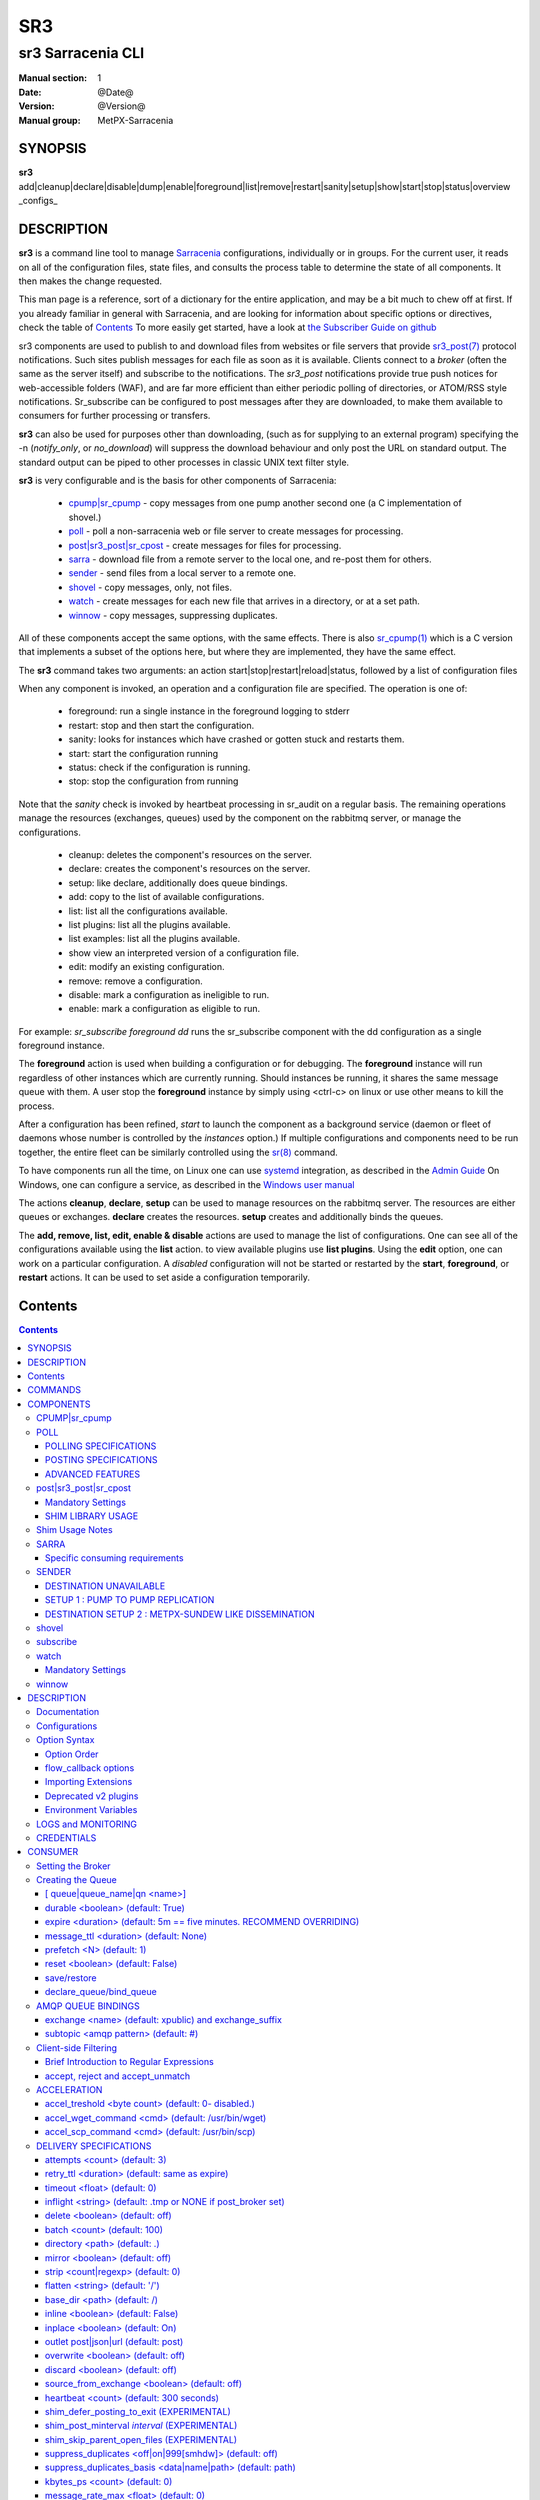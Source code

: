 =====
 SR3 
=====

------------------
sr3 Sarracenia CLI
------------------

:Manual section: 1 
:Date: @Date@
:Version: @Version@
:Manual group: MetPX-Sarracenia


SYNOPSIS
========

**sr3** add|cleanup|declare|disable|dump|enable|foreground|list|remove|restart|sanity|setup|show|start|stop|status|overview _configs_ 

DESCRIPTION
===========


**sr3** is a command line tool to manage `Sarracenia <https://github.com/MetPX/sarracenia>`_ configurations, individually or in groups.
For the current user, it reads on all of the configuration files, state files, and consults the process table to determine the 
state of all components.  It then makes the change requested.

This man page is a reference, sort of a dictionary for the entire application, and may be a bit much to chew off at first.
If you already familiar in general with Sarracenia, and are looking for information about specific options or directives, 
check the table of `Contents`_
To more easily get started, have a look at `the Subscriber Guide on github <https://github.com/MetPX/sarracenia/blob/v03_wip/doc/subscriber.rst>`_

sr3 components are used to publish to and download files from websites or file servers 
that provide `sr3_post(7) <sr3_post.7.rst>`_ protocol notifications. Such sites 
publish messages for each file as soon as it is available. Clients connect to a
*broker* (often the same as the server itself) and subscribe to the notifications.
The *sr3_post* notifications provide true push notices for web-accessible folders (WAF),
and are far more efficient than either periodic polling of directories, or ATOM/RSS style 
notifications. Sr_subscribe can be configured to post messages after they are downloaded,
to make them available to consumers for further processing or transfers.

**sr3** can also be used for purposes other than downloading, (such as for 
supplying to an external program) specifying the -n (*notify_only*, or *no_download*) will
suppress the download behaviour and only post the URL on standard output. The standard
output can be piped to other processes in classic UNIX text filter style.  

**sr3** is very configurable and is the basis for other components of Sarracenia:

 - `cpump|sr_cpump`_ - copy messages from one pump another second one (a C implementation of shovel.)
 - `poll`_ - poll a non-sarracenia web or file server to create messages for processing.
 - `post|sr3_post|sr_cpost`_ - create messages for files for processing.
 - `sarra`_ - download file from a remote server to the local one, and re-post them for others.
 - `sender`_ - send files from a local server to a remote one.
 - `shovel`_ - copy messages, only, not files.
 - `watch`_ - create messages for each new file that arrives in a directory, or at a set path.
 - `winnow`_ - copy messages, suppressing duplicates.
 
All of these components accept the same options, with the same effects.
There is also `sr_cpump(1) <sr_cpump.1.rst>`_ which is a C version that implements a
subset of the options here, but where they are implemented, they have the same effect.

The **sr3** command takes two arguments: an action start|stop|restart|reload|status, 
followed by a list of configuration files

When any component is invoked, an operation and a configuration file are specified. 
The operation is one of:

 - foreground: run a single instance in the foreground logging to stderr
 - restart: stop and then start the configuration.
 - sanity: looks for instances which have crashed or gotten stuck and restarts them.
 - start:  start the configuration running
 - status: check if the configuration is running.
 - stop: stop the configuration from running

Note that the *sanity* check is invoked by heartbeat processing in sr_audit on a regular basis.
The remaining operations manage the resources (exchanges, queues) used by the component on
the rabbitmq server, or manage the configurations.

 - cleanup:       deletes the component's resources on the server.
 - declare:       creates the component's resources on the server.
 - setup:         like declare, additionally does queue bindings.
 - add:           copy to the list of available configurations.
 - list:          list all the configurations available. 
 - list plugins:  list all the plugins available. 
 - list examples:  list all the plugins available. 
 - show           view an interpreted version of a configuration file.
 - edit:          modify an existing configuration.
 - remove:        remove a configuration.
 - disable:       mark a configuration as ineligible to run. 
 - enable:        mark a configuration as eligible to run. 


For example:  *sr_subscribe foreground dd* runs the sr_subscribe component with
the dd configuration as a single foreground instance.

The **foreground** action is used when building a configuration or for debugging.
The **foreground** instance will run regardless of other instances which are currently
running.  Should instances be running, it shares the same message queue with them.
A user stop the **foreground** instance by simply using <ctrl-c> on linux
or use other means to kill the process.

After a configuration has been refined, *start* to launch the component as a background 
service (daemon or fleet of daemons whose number is controlled by the *instances* option.) 
If multiple configurations and components need to be run together, the entire fleet 
can be similarly controlled using the `sr(8) <sr.8.rst>`_ command. 

To have components run all the time, on Linux one can use `systemd <https://www.freedesktop.org/wiki/Software/systemd/>`_ integration,
as described in the `Admin Guide <Admin.rst>`_ On Windows, one can configure a service,
as described in the `Windows user manual <windows/Windows.rst>`_

The actions **cleanup**, **declare**, **setup** can be used to manage resources on
the rabbitmq server. The resources are either queues or exchanges. **declare** creates
the resources. **setup** creates and additionally binds the queues.

The **add, remove, list, edit, enable & disable** actions are used to manage the list 
of configurations.  One can see all of the configurations available using the **list**
action.   to view available plugins use **list plugins**.  Using the **edit** option, 
one can work on a particular configuration.  A *disabled* configuration will not be 
started or restarted by the **start**,  
**foreground**, or **restart** actions. It can be used to set aside a configuration
temporarily. 


Contents
========

.. contents::


COMMANDS
========

**declare|setup**

Call the corresponding function for each configuration::

  fractal% sr3 declare
  declare: 2020-09-06 23:22:18,043 [INFO] root declare looking at cpost/pelle_dd1_f04 
  2020-09-06 23:22:18,048 [INFO] sarra.moth.amqp __putSetup exchange declared: xcvan00 (as: amqp://tfeed@localhost/) 
  2020-09-06 23:22:18,049 [INFO] sarra.moth.amqp __putSetup exchange declared: xcvan01 (as: amqp://tfeed@localhost/) 
  2020-09-06 23:22:18,049 [INFO] root declare looking at cpost/veille_f34 
  2020-09-06 23:22:18,053 [INFO] sarra.moth.amqp __putSetup exchange declared: xcpublic (as: amqp://tfeed@localhost/) 
  2020-09-06 23:22:18,053 [INFO] root declare looking at cpost/pelle_dd2_f05 
  ...
  2020-09-06 23:22:18,106 [INFO] root declare looking at cpost/pelle_dd2_f05 
  2020-09-06 23:22:18,106 [INFO] root declare looking at cpump/xvan_f14 
  2020-09-06 23:22:18,110 [INFO] sarra.moth.amqp __getSetup queue declared q_tfeed.sr_cpump.xvan_f14.23011811.49631644 (as: amqp://tfeed@localhost/) 
  2020-09-06 23:22:18,110 [INFO] sarra.moth.amqp __getSetup um..: pfx: v03, exchange: xcvan00, values: #
  2020-09-06 23:22:18,110 [INFO] sarra.moth.amqp __getSetup binding q_tfeed.sr_cpump.xvan_f14.23011811.49631644 with v03.# to xcvan00 (as: amqp://tfeed@localhost/)
  2020-09-06 23:22:18,111 [INFO] root declare looking at cpump/xvan_f15 
  2020-09-06 23:22:18,115 [INFO] sarra.moth.amqp __getSetup queue declared q_tfeed.sr_cpump.xvan_f15.50074940.98161482 (as: amqp://tfeed@localhost/) 

Declares the queues and exchanges related to each configuration.
One can also invoke it with --users, so that it will declare users as well as exchanges and queues::

  fractal% sr3 --users declare
  2020-09-06 23:28:56,211 [INFO] sarra.rabbitmq_admin add_user permission user 'ender' role source  configure='^q_ender.*|^xs_ender.*' write='^q_ender.*|^xs_ender.*' read='^q_ender.*|^x[lrs]_ender.*|^x.*public$' 
  ...


**dump**

print the three data structure used by sr.  There are three lists:  

* processes thought to be related to sr.

* configurations present

* contents of the state files.

**dump** is used for debugging or to get more detail than provided by status:: 

    Running Processes
         4238: name:sr_poll.py cmdline:['/usr/bin/python3', '/home/peter/src/sarracenia/sarra/sr_poll.py', '--no', '1', 'start', 'pulse']
         .
         . 
         .
    Configs
       cpost 
           veille_f34 : {'status': 'running', 'instances': 1}

    States
       cpost
           veille_f34 : {'instance_pids': {1: 4251}, 'queue_name': None, 'instances_expected': 0, 'has_state': False, 'missing_instances': []}

    Missing
       

It is quite long, and so a bit too much information to look at in a raw state.
Usually used in conjunction with linux filters, such as grep.
for example::

    blacklab% sr3 dump  | grep stopped
        WMO_mesh_post : {'status': 'stopped', 'instances': 0}
    	shim_f63 : {'status': 'stopped', 'instances': 0}
    	test2_f61 : {'status': 'stopped', 'instances': 0}

    blacklab% sr3 dump  | grep disabled
        amqp_f30.conf : {'status': 'disabled', 'instances': 5}
    blacklab%

provides easy method to determine which configurations are in a particular state.
Another example, if *sr status* reports sender/tsource2send_f50 as being partial, then 
one can use dump to get more detail::

    fractal% sr3 dump | grep sender/tsource2send_f50
        49308: name:sr3_sender.py cmdline:['/usr/bin/python3', '/usr/lib/python3/dist-packages/sarracenia/instance.py', '--no', '1', 'start', 'sender/tsource2send_f50']
        q_tsource.sr_sender.tsource2send_f50.58710892.12372870: ['sender/tsource2send_f50']
    fractal% 


**foreground** 

run a single instance of a single configuration as an interactive process logging to the current stderr/terminal output.
a configuration m

**list** 

shows the user the configuration files present::

    fractal% sr3 list
    User Configurations: (from: /home/peter/.config/sarra )
    cpost/pelle_dd1_f04.conf         cpost/pelle_dd2_f05.conf         cpost/veille_f34.conf            
    cpump/xvan_f14.conf              cpump/xvan_f15.conf              poll/f62.conf                    
    post/shim_f63.conf               post/t_dd1_f00.conf              post/t_dd2_f00.conf              
    post/test2_f61.conf              sarra/download_f20.conf          sender/tsource2send_f50.conf     
    shovel/rabbitmqtt_f22.conf       subscribe/amqp_f30.conf          subscribe/cclean_f91.conf        
    subscribe/cdnld_f21.conf         subscribe/cfile_f44.conf         subscribe/cp_f61.conf            
    subscribe/ftp_f70.conf           subscribe/q_f71.conf             subscribe/rabbitmqtt_f31.conf    
    subscribe/u_sftp_f60.conf        watch/f40.conf                   admin.conf                       
    credentials.conf                 default.conf                     
    logs are in: /home/peter/.cache/sarra/log
    
The last line says which directory the log files are in.

Also *list examples* shows included configuration templates available as starting points with the *add* command::
    
    fractal% sr3 list examples
    Sample Configurations: (from: /home/peter/Sarracenia/v03_wip/sarra/examples )
    cpump/cno_trouble_f00.inc        poll/aws-nexrad.conf             poll/pollingest.conf             
    poll/pollnoaa.conf               poll/pollsoapshc.conf            poll/pollusgs.conf               
    poll/pulse.conf                  post/WMO_mesh_post.conf          sarra/wmo_mesh.conf              
    sender/ec2collab.conf            sender/pitcher_push.conf         shovel/no_trouble_f00.inc        
    subscribe/WMO_Sketch_2mqtt.conf  subscribe/WMO_Sketch_2v3.conf    subscribe/WMO_mesh_CMC.conf      
    subscribe/WMO_mesh_Peer.conf     subscribe/aws-nexrad.conf        subscribe/dd_2mqtt.conf          
    subscribe/dd_all.conf            subscribe/dd_amis.conf           subscribe/dd_aqhi.conf           
    subscribe/dd_cacn_bulletins.conf subscribe/dd_citypage.conf       subscribe/dd_cmml.conf           
    subscribe/dd_gdps.conf           subscribe/dd_ping.conf           subscribe/dd_radar.conf          
    subscribe/dd_rdps.conf           subscribe/dd_swob.conf           subscribe/ddc_cap-xml.conf       
    subscribe/ddc_normal.conf        subscribe/downloademail.conf     subscribe/ec_ninjo-a.conf        
    subscribe/hpfx_amis.conf         subscribe/local_sub.conf         subscribe/pitcher_pull.conf      
    subscribe/sci2ec.conf            subscribe/subnoaa.conf           subscribe/subsoapshc.conf        
    subscribe/subusgs.conf           watch/master.conf                watch/pitcher_client.conf        
    watch/pitcher_server.conf        watch/sci2ec.conf                
    fractal% 

    fractal% sr3 add dd_all.conf
    add: 2021-01-24 18:04:57,018 [INFO] sarracenia.sr add copying: /usr/lib/python3/dist-packages/sarracenia/examples/subscribe/dd_all.conf to /home/peter/.config/sr3/subscribe/dd_all.conf 
    fractal% sr3 edit dd_all.conf

The **add, remove, list, edit, enable & disable** actions are used to manage the list
of configurations.  One can see all of the configurations available using the **list**
action.   to view available plugins use **list plugins**.  Using the **edit** option,
one can work on a particular configuration.  A *disabled* sets a configuration aside
(by adding *.off* to the name) so that it will not be started or restarted by 
the **start**, **foreground**, or **restart** actions. 

**show**

View all configuration settings (the result of all parsing... what the flow components actually see)::

    fractal% sr3 --debug show subscribe/q_f71
    
    Config of subscribe/q_f71: 
    _Config__admin=amqp://bunnymaster@localhost
    _Config__broker=amqp://tsource@localhost
    _Config__post_broker=None
    accept_unmatch=True
    accept_unmatched=False
    auto_delete=False
    baseDir=None
    batch=100
    bind=True
    bindings=[('v03', 'xs_tsource_poll', '#')]
    bufsize=1048576
    bytes_per_second=None
    bytes_ps=0
    cfg_run_dir='/home/peter/.cache/sarra/subscribe/q_f71'
    chmod=0
    chmod_dir=509
    chmod_log=384
    config='q_f71'
    currentDir='/home/peter/.cache/sarra/log'
    debug=False
    declare=True
    declared_exchanges=['xpublic', 'xcvan01']
    delete=False
    destfn_script=None
    directory='//home/peter/sarra_devdocroot/recd_by_srpoll_test1'
    documentRoot=None
    download=False
    durable=True
    env=environ({'SHELL': '/bin/bash', 'SESSION_MANAGER': 'local/fractal:@/tmp...'
    exchange='xs_tsource_poll'
    exchange_suffix='poll'
    expire=3600.0
    feeder='amqp://tfeed@localhost/'
    file_total_interval='0'
    filename=None
    flatten='/'
    hostdir='fractal'
    hostname='fractal'
    housekeeping=30
    inflight=None
    inline=False
    inline_encoding='guess'
    inline_max=4096
    instances=1
    logFormat='%(asctime)s [%(levelname)s] %(name)s %(funcName)s %(message)s'
    logLevel='info'
    log_reject=True
    lr_backupCount=5
    lr_interval=1
    lr_when='midnight'
    masks=[('.*', '//home/peter/sarra_devdocroot/recd_by_srpoll_test1', None, re...'
    message_strategy={'reset': True, 'stubborn': True, 'failure_duration': '5m'}
    message_ttl=0
    mirror=True
    msg_total_interval='0'
    plugins=['sarra.plugin.accel_scp.ACCEL_SCP']
    post_baseDir=None
    post_baseUrl=None
    post_documentRoot=None
    post_exchanges=[]
    prefetch=25
    preserve_mode=True
    preserve_time=True
    program_name='subscribe'
    pstrip='.*sent_by_tsource2send/'
    queue_filename='/home/peter/.cache/sarra/subscribe/q_f71/sr_subscribe.q_f71.tsource.qname'
    queue_name='q_tsource.sr_subscribe.q_f71.68760401.09509451'
    randid='b486'
    realpath_post=False
    report_daemons=False
    reset=False
    resolved_qname='q_tsource.sr_subscribe.q_f71.68760401.09509451'
    settings={}
    sleep=0.1
    statehost=False
    strip=0
    subtopic=None
    suppress_duplicates=0
    suppress_duplicates_basis='data'
    timeout=300
    tls_rigour='normal'
    topicPrefix='v03'
    undeclared=['msg_total_interval', 'file_total_interval']
    users={'tsub': 'subscriber', 'tsource': 'source', 'anonymous': 'subscriber',...'
    v2plugin_options=[]
    v2plugins={'plugin': ['msg_total_save', 'file_total_save']}
    vhost='/'
    vip=None
    

**start**

launch all configured components::

  blacklab% sr3 start
  gathering global state: procs, configs, state files, logs, analysis - Done. 
  starting............................................................................................Done
  blacklab% 


**stop**

stop all processes::

  blacklab% sr3 stop
  gathering global state: procs, configs, state files, logs, analysis - Done. 
  stopping.............................................................................................Done
  Waiting 1 sec. to check if 93 processes stopped (try: 0)
  All stopped after try 0
  blacklab% 


**status**

Sample OK status (sr is running)::

    fractal% sr3 status
    status: 
    Component/Config                         State        Run  Miss   Exp Retry
    ----------------                         -----        ---  ----   --- -----
    cpost/pelle_dd1_f04                      stopped        0     0     0     0
    cpost/pelle_dd2_f05                      stopped        0     0     0     0
    cpost/veille_f34                         partial        0     1     1     0
    cpump/xvan_f14                           partial        0     1     1     0
    cpump/xvan_f15                           partial        0     1     1     0
    poll/f62                                 running        1     0     1     0
    post/shim_f63                            stopped        0     0     0     0
    post/t_dd1_f00                           stopped        0     0     0     0
    post/t_dd2_f00                           stopped        0     0     0     0
    post/test2_f61                           stopped        0     0     0     0
    report/tsarra_f20                        running        1     0     1     0
    sarra/download_f20                       running        1     0     1     0
    sender/tsource2send_f50                  running        1     0     1     0
    shovel/rabbitmqtt_f22                    running        1     0     1     0
    subscribe/amqp_f30                       running        1     0     1     0
    subscribe/cclean_f91                     running        1     0     1     0
    subscribe/cdnld_f21                      running        1     0     1     0
    subscribe/cfile_f44                      running        1     0     1     0
    subscribe/cp_f61                         running        1     0     1     0
    subscribe/dd_all                         stopped        0     0     0     0
    subscribe/ftp_f70                        running        1     0     1     0
    subscribe/q_f71                          running        1     0     1     0
    subscribe/rabbitmqtt_f31                 running        1     0     1     0
    subscribe/u_sftp_f60                     running        1     0     1     0
    watch/f40                                running        1     0     1     0
          total running configs:  15 ( processes: 15 missing: 3 stray: 0 )
    fractal% 

The configurations are listed on the left. For each configuraion, the state
will be:

* stopped:  no processes are running.
* running:  all processes are running. 
* partial:  some processes are running.
* disabled: configured not to run.

The columns to the right give more information, detailing how many processes are Running, and Missing ones.
The Expected entry lists how many processes should be running based on the configuration, and whether it is stopped
or not.  The contents of the Run and Miss columns should always add up to what is in the Exp column.

The last column is the number of messages stored in the local retry queue, indicating what channels are having
processing difficulties. Here is an example of seeing that a single configuration is running, stopping it, 
cleaning it out::

    fractal% sr3 status
    status: 
    Component/Config                         State        Run  Miss   Exp Retry
    ----------------                         -----        ---  ----   --- -----
    subscribe/dd_all                         running        5     0     1     0
          total running configs:   1 ( processes: 5 missing: 0 stray: 0 )
    fractal% sr3 stop subscribe/dd_all
    Stopping: sending SIGTERM ..... ( 5 ) Done
    Waiting 1 sec. to check if 5 processes stopped (try: 0)
    Waiting 2 sec. to check if 3 processes stopped (try: 1)
    pid: 818881-['/usr/bin/python3', '/usr/lib/python3/dist-packages/sarracenia/instance.py', '--no', '3', 'start'] does not match any configured instance, sending it TERM
    Waiting 4 sec. to check if 3 processes stopped (try: 2)
    All stopped after try 2
    
    fractal% sr3 cleanup subscribe/dd_all
    cleanup: queues to delete: [(ParseResult(scheme='amqps', netloc='anonymous:anonymous@dd.weather.gc.ca', path='/', params='', query='', fragment=''), 'q_anonymous.sr_subscribe.dd_all.47257736.46056854')]
    removing state file: /home/peter/.cache/sr3/subscribe/dd_all/sr_subscribe.dd_all.anonymous.qname
    
    fractal% sr3 remove subscribe/dd_all
    2021-01-24 23:57:59,800 [INFO] root remove FIXME remove! ['subscribe/dd_all']
    2021-01-24 23:57:59,800 [INFO] root remove removing /home/peter/.config/sr3/subscribe/dd_all.conf 
    
    fractal% sr3 status
    status: 
    Component/Config                         State        Run  Miss   Exp Retry
    ----------------                         -----        ---  ----   --- -----
          total running configs:   0 ( processes: 0 missing: 0 stray: 0 )
    

COMPONENTS
==========

CPUMP|sr_cpump
---------------

*cpump** is an implementation of the `shovel`_ component in C.
On an individual basis, it should be faster than a single python downloader,
with some limitations.

 - doesn't download data, only circulates posts. (shovel, not subscribe)
 - runs as only a single instance (no multiple instances).
 - does not support any plugins.
 - does not support vip for high availability.
 - different regular expression library: POSIX vs. python.
 - does not support regex for the strip command (no non-greedy regex).

It can therefore usually, but not always, act as a drop-in replacement for `shovel`_ and `winnow`_

The C implementation may be easier to make available in specialized environments,
such as High Performance Computing, as it has far fewer dependencies than the python version.
It also uses far less memory for a given role.  Normally the python version
is recommended, but there are some cases where use of the C implementation is sensible.

**sr_cpump** connects to a *broker* (often the same as the posting broker)
and subscribes to the notifications of interest. If _suppress_duplicates_ is active, 
on reception of a post, it looks up the message's **integity** field in its cache.  If it is 
found, the file has already come through, so the notification is ignored. If not, then 
the file is new, and the **sum** is added to the cache and the notification is posted.



POLL
----

**poll** is a component that connects to a remote server to
check in various directories for some files. When a file is
present, modified or created in the remote directory, the program will
notify about the new product.

The notification protocol is defined here `sr3_post(7) <sr3_post.7.rst>`_

**poll** connects to a *broker*.  Every *sleep* seconds, it connects to
a *destination* (sftp, ftp, ftps). For each of the *directory* defined, it lists
the contents. When a file matches a pattern given by *accept*, **sr_poll** builds
a notification for that product and sends it to the *broker*. The matching content
of the *directory* is kept in a file for reference. Should a matching file be changed,
or created at a later iteration, a new notification is sent.

**sr_poll** can be used to acquire remote files in conjunction with an `sarra`_
subscribed to the posted notifications, to download and repost them from a data pump.

The destination option specify what is needed to connect to the remote server

**destination protocol://<user>@<server>[:port]**

::
      (default: None and it is mandatory to set it )

The *destination* should be set with the minimum required information...
**sr_poll**  uses *destination* setting not only when polling, but also
in the sr3_post messages produced.

For example, the user can set :

**destination ftp://myself@myserver**

And complete the needed information in the credentials file with the line  :

**ftp://myself:mypassword@myserver:2121  passive,binary**

POLLING SPECIFICATIONS
~~~~~~~~~~~~~~~~~~~~~~

These options set what files the user wants to be notified for and where
 it will be placed, and under which name.

- **filename  <option>         (optional)**
- **directory <path>           (default: .)**
- **accept    <regexp pattern> [rename=] (must be set)**
- **reject    <regexp pattern> (optional)**
- **chmod     <integer>        (default: 0o400)**
- **poll_without_vip  <boolean> (default: True)**

The option *filename* can be used to set a global rename to the products.
Ex.:

**filename  rename=/naefs/grib2/**

For all posts created, the *rename* option would be set to '/naefs/grib2/filename'
because I specified a directory (path that ends with /).

The option *directory*  defines where to get the files on the server.
Combined with  **accept** / **reject**  options, the user can select the
files of interest and their directories of residence.

The  **accept**  and  **reject**  options use regular expressions (regexp) to match URL.
These options are processed sequentially.
The URL of a file that matches a  **reject**  pattern is not published.
Files matching an  **accept**  pattern are published.
Again a *rename*  can be added to the *accept* option... matching products
for that *accept* option would get renamed as described... unless the *accept* matches
one file, the *rename* option should describe a directory into which the files
will be placed (prepending instead of replacing the file name).

The directory can have some patterns. These supported patterns concern date/time .
They are fixed...

**${YYYY}         current year**
**${MM}           current month**
**${JJJ}          current julian**
**${YYYYMMDD}     current date**

**${YYYY-1D}      current year   - 1 day**
**${MM-1D}        current month  - 1 day**
**${JJJ-1D}       current julian - 1 day**
**${YYYYMMDD-1D}  current date   - 1 day**

::

  ex.   directory /mylocaldirectory/myradars
        accept    .*RADAR.*

        directory /mylocaldirectory/mygribs
        reject    .*Reg.*
        accept    .*GRIB.*

        directory /mylocaldirectory/${YYYYMMDD}/mydailies
        accept    .*observations.*

The **chmod** option allows users to specify a linux-style numeric octal
permission mask::

  chmod 040

means that a file will not be posted unless the group has read permission
(on an ls output that looks like: ---r-----, like a chmod 040 <file> command).
The **chmod** options specifies a mask, that is the permissions must be
at least what is specified.

As with all other components, the **vip** option can be used to indicate
that a poll should be active on only a single node in a cluster. Note that
as the poll will maintain state (such as the list of files that exist on the
remote hosts), by default, the vip will only keep the component from posting,
but the actual poll will still happen, which can involve a high an unnecessary
load on the nodes that do not have the vip.

To have the nodes which do not have the vip perform no work, for example
if the corresponding sarra components have *delete* set, so that no state
persistence is needed in the poll, set the **poll_without_vip** option
to *False* (or *off*). This reduces overhead forty-fold in some measured
cases.

POSTING SPECIFICATIONS
~~~~~~~~~~~~~~~~~~~~~~

These options set what files the user wants to be notified for and where
**sr_poll** polls the availability of file on a remote server by creating
an announcment for it.  Subscribers use `sr_subscribe <sr_subscribe.1.rst>`_
to consume the announcement and download the file (or **sr_sarra**).
To make files available to subscribers, **sr_poll** sends the announcements to
an AMQP server, also called a broker.  Format of argument to the *broker* option::

       [amqp|amqps]://[user[:password]@]host[:port][/vhost]

The announcement will have its url built from the *destination* option, with
the product's path (*directory*/"matched file").  There is one post per file.
The file's size is taken from the directory "ls"... but its checksum cannot
be determined, so the "sum" header in the posting is set to "0,0."

By default, sr_poll sends its post message to the broker with default exchange
(the prefix *xs_* followed by the broker username). The *broker* is mandatory.
It can be given incomplete if it is well defined in the credentials.conf file.

Refer to `sr3_post(1) <sr3_post.1.rst>`_ - to understand the complete notification process.
Refer to `sr3_post(7) <sr3_post.7.rst>`_ - to understand the complete notification format.

Here it is important to say that :

The *sum=0,0* is used because no checksum computation was performed. It is often
desirable to use the *sum=z,s* to have downloaders calculate a useful checksum as
they download for use by others.

The *parts=1,fsiz,1,0,0* is used and the file's size is taken from the ls of the file.
Under **sr_sarra** these fields could be reset.

ADVANCED FEATURES
~~~~~~~~~~~~~~~~~

There are ways to insert scripts into the flow of messages and file downloads:
Should you want to implement tasks in various part of the execution of the program:

- **on_line      <script>        (default: line_mode)**
- **do_poll      <script>        (default: None)**
- **on_post      <script>        (default: None)**
- **on_html_page <script>        (default: html_page)**

The **on_line** plugin gives scripts that can read each line of an 'ls' on the polled
site, to interpret it further. It returns True if the line should be further processed,
or False to reject it.  By default, there is a line_mode plugin included with the package
which implements the comparison of file permissions on the remote server against
the **chmod** mask.

If the poll fetches using the http protocol, the 'ls' like entries must be derived from
an html page. The default plugin **html_page** provided with the package, gives an idea of
how to parse such a page into a python directory manageable by **sr_poll**.


post|sr3_post|sr_cpost
----------------------

**sr3_post** posts the availability of a file by creating an announcement.
In contrast to most other sarracenia components that act as daemons,
sr3_post is a one shot invocation which posts and exits.
To make files available to subscribers, **sr3_post** sends the announcements
to an AMQP server, also called a broker.

This manual page is primarily concerned with the python implementation,
but there is also an implementation in C, which works nearly identically.
Differences:

 - plugins are not supported in the C implementation.
 - C implementation uses POSIX regular expressions, python3 grammar is slightly different.
 - when the *sleep* option ( used only in the C implementation) is set to > 0,
   it transforms sr_cpost into a daemon that works like `watch`_.

Mandatory Settings
~~~~~~~~~~~~~~~~~~

The [*-pbu|--post_base_url url,url,...*] option specifies the location
subscribers will download the file from.  There is usually one post per file.
Format of argument to the *post_base_url* option::

       [ftp|http|sftp]://[user[:password]@]host[:port]/
       or
       file:

When several urls are given as a comma separated list to *post_base_url*, the
url´s provided are used round-robin style, to provide a coarse form of load balancing.

The [*-p|--path path1 path2 .. pathN*] option specifies the path of the files
to be announced. There is usually one post per file.
Format of argument to the *path* option::

       /absolute_path_to_the/filename
       or
       relative_path_to_the/filename

The *-pipe* option can be specified to have sr3_post read path names from standard
input as well.


An example invocation of *sr3_post*::

 sr3_post -pb amqp://broker.com -pbu sftp://stanley@mysftpserver.com/ -p /data/shared/products/foo 

By default, sr3_post reads the file /data/shared/products/foo and calculates its checksum.
It then builds a post message, logs into broker.com as user 'guest' (default credentials)
and sends the post  to defaults vhost '/' and default exchange. The default exchange
is the prefix *xs_* followed by the broker username, hence defaulting to 'xs_guest'.
A subscriber can download the file /data/shared/products/foo by authenticating as user stanley
on mysftpserver.com using the sftp protocol to broker.com assuming he has proper credentials.
The output of the command is as follows ::

 [INFO] Published xs_guest v03.data.shared.products.foo '20150813161959.854 sftp://stanley@mysftpserver.com/ /data/shared/products/foo' sum=d,82edc8eb735fd99598a1fe04541f558d parts=1,4574,1,0,0

In MetPX-Sarracenia, each post is published under a certain topic.
The log line starts with '[INFO]', followed by the **topic** of the
post. Topics in *AMQP* are fields separated by dot. The complete topic starts with
a topicPrefix (see option), version *V02*, 
followed by a subtopic (see option) here the default, the file path separated with dots
*data.shared.products.foo*.

The second field in the log line is the message notice.  It consists of a time
stamp *20150813161959.854*, and the source URL of the file in the last 2 fields.

The rest of the information is stored in AMQP message headers, consisting of key=value pairs.
The *sum=d,82edc8eb735fd99598a1fe04541f558d* header gives file fingerprint (or checksum
) information.  Here, *d* means md5 checksum performed on the data, and *82edc8eb735fd99598a1fe04541f558d*
is the checksum value. The *parts=1,4574,1,0,0* state that the file is available in 1 part of 4574 bytes
(the filesize.)  The remaining *1,0,0* is not used for transfers of files with only one part.

Another example::

 sr3_post -pb amqp://broker.com -pbd /data/web/public_data -pbu http://dd.weather.gc.ca/ -p bulletins/alphanumeric/SACN32_CWAO_123456

By default, sr3_post reads the file /data/web/public_data/bulletins/alphanumeric/SACN32_CWAO_123456
(concatenating the post_base_dir and relative path of the source url to obtain the local file path)
and calculates its checksum. It then builds a post message, logs into broker.com as user 'guest'
(default credentials) and sends the post to defaults vhost '/' and exchange 'xs_guest'.

A subscriber can download the file http://dd.weather.gc.ca/bulletins/alphanumeric/SACN32_CWAO_123456 using http
without authentication on dd.weather.gc.ca.

SHIM LIBRARY USAGE
~~~~~~~~~~~~~~~~~~

Rather than invoking a sr3_post to post each file to publish, one can have processes automatically
post the files they right by having them use a shim library intercepting certain file i/o calls to libc
and the kernel. To activate the shim library, in the shell environment add::

  export SR_POST_CONFIG=shimpost.conf
  export LD_PRELOAD="libsrshim.so.1"

where *shimpost.conf* is an sr_cpost configuration file in
the ~/.config/sarra/post/ directory. An sr_cpost configuration file is the same
as an sr3_post one, except that plugins are not supported.  With the shim
library in place, whenever a file is written, the *accept/reject* clauses of
the shimpost.conf file are consulted, and if accepted, the file is posted just
as it would be by sr3_post. If using with ssh, where one wants files which are
scp'd to be posted, one needs to include the activation in the .bashrc and pass
it the configuration to use::

  expoert LC_SRSHIM=shimpost.conf

Then in the ~/.bashrc on the server running the remote command::

  if [ "$LC_SRSHIM" ]; then
      export SR_POST_CONFIG=$LC_SRSHIM
      export LD_PRELOAD="libsrshim.so.1"
  fi
       
SSH will only pass environment variables that start with LC\_ (locale) so to get it
passed with minimal effort, we use that prefix.


Shim Usage Notes
----------------

This method of notification does require some user environment setup.
The user environment needs to the LD_PRELOAD environment variable set
prior to launch of the process. Complications that remain as we have
been testing for two years since the shim library was first implemented:

* if we want to notice files created by remote scp processes (which create non-login shells)
  then the environment hook must be in .bashrc. and using an environment
  variable that starts with *LC_* to have ssh transmit the configuration value without
  having to modify sshd configuration in typical linux distributions.
  ( full discussion: https://github.com/MetPX/sarrac/issues/66 )

* code that has certain weaknesses, such as in FORTRAN a lack of IMPLICIT NONE
  https://github.com/MetPX/sarracenia/issues/69 may crash when the shim library
  is introduced. The correction needed in those cases has so far been to correct
  the application, and not the library.
  ( also: https://github.com/MetPX/sarrac/issues/12 )

* codes using the *exec* call ot `tcl/tk <www.tcl.tk>`_, by default considers any
  output to file descriptor 2 (standard error) as an error condition.
  these messages can be labelled as INFO, or WARNING priority, but it will
  cause the tcl caller to indicate a fatal error has occurred.  Adding
  *-ignorestderr*  to invocations of *exec* avoids such unwarranted aborts.

* Complex shell scripts can experience an inordinate performance impact.
  Since *high performance shell scripts* is an oxymoron, the best solution,
  performance-wise is to re-write the scripts in a more efficient scripting
  language such as python  ( https://github.com/MetPX/sarrac/issues/15 )

* Code bases that move large file hierarchies (e.g. *mv tree_with_thousands_of_files new_tree* )
  will see a much higher cost for this operation, as it is implemented as
  a renaming of each file in the tree, rather than a single operation on the root.
  This is currently considered necessary because the accept/reject pattern matching
  may result in a very different tree on the destination, rather than just the
  same tree mirrored. See below for details.

* *export SR_SHIMDEBUG=1* will get your more output than you want. use with care.


**Rename Processing**

It should be noted that file renaming is not as simple in the mirroring case as in the underlying
operating system. While the operation is a single atomic one in an operating system, when
using notifications, there are accept/reject cases that create four possible effects.

+---------------+---------------------------+
|               |    old name is:           |
+---------------+--------------+------------+
| New name is:  |  *Accepted*  | *Rejected* |
+---------------+--------------+------------+
|  *Accepted*   |   rename     |   copy     |
+---------------+--------------+------------+
|  *Rejected*   |   remove     |   nothing  |
+---------------+--------------+------------+

When a file is moved, two notifications are created:

*  One notification has the new name in the *relpath*, while containing and *oldname*
   field pointing at the old name.  This will trigger activities in the top half of
   the table, either a rename, using the oldname field, or a copy if it is not present

   at the destination.

*  A second notification with the oldname in *relpath* which will be accepted
   again, but this time it has the *newname* field, and process the remove action.

While the renaming of a directory at the root of a large tree is a cheap atomic operation
in Linux/Unix, mirroring that operation requires creating a rename posting for each file
in the tree, and thus is far more expensive.





SARRA
-----

**sarra** is a program that Subscribes to file notifications,
Acquires the files and ReAnnounces them at their new locations.
The notification protocol is defined here `sr3_post(7) <sr3_post.7.rst>`_

**sarra** connects to a *broker* (often the same as the remote file server
itself) and subscribes to the notifications of interest. It uses the notification
information to download the file on the local server it's running on.
It then posts a notification for the downloaded files on a broker (usually on the local server).

**sarra** can be used to acquire files from `sr3_post(1) <sr3_post.1.rst>`_
or `watch`_  or to reproduce a web-accessible folders (WAF),
that announce its products.

The **sr_sarra** is an `sr_subscribe(1) <sr_subscribe.1.rst>`_  with the following presets::

   mirror True


Specific consuming requirements
~~~~~~~~~~~~~~~~~~~~~~~~~~~~~~~

If the messages are posted directly from a source, the exchange used is 'xs_<brokerSourceUsername>'.
To protect against malicious users, administrators should set *source_from_exchange* to **True**.
Such messages may not contain a source nor an origin cluster fields
or a malicious user may set the values incorrectly.


- **source_from_exchange  <boolean> (default: False)**

Upon reception, the program will set these values in the parent class (here 
cluster is the value of option **cluster** taken from default.conf):

msg['source']       = <brokerUser>
msg['from_cluster'] = cluster

overriding any values present in the message. This setting
should always be used when ingesting data from a
user exchange.


SENDER
------

**sender** is a component derived from `subscribe`_
used to send local files to a remote server using a file transfer protocol, primarily SFTP.
**sender** is a standard consumer, using all the normal AMQP settings for brokers, exchanges,
queues, and all the standard client side filtering with accept, reject, and on_message.

Often, a broker will announce files using a remote protocol such as HTTP,
but for the sender it is actually a local file.  In such cases, one will
see a message: **ERROR: The file to send is not local.**
An on_message plugin will convert the web url into a local file one::

  base_dir /var/httpd/www
  on_message msg_2localfile

This on_message plugin is part of the default settings for senders, but one
still needs to specify base_dir for it to function.

If a **post_broker** is set, **sender** checks if the clustername given
by the **to** option if found in one of the message's destination clusters.
If not, the message is skipped.


DESTINATION UNAVAILABLE
~~~~~~~~~~~~~~~~~~~~~~~

If the server to which the files are being sent is going to be unavailable for
a prolonged period, and there is a large number of messages to send to it, then
the queue will build up on the broker. As the performance of the entire broker
is affected by large queues, one needs to minimize such queues.

The *-save* and *-restore* options are used get the messages away from the broker
when a very large a queue will certainly build up.
The *-save* option copies the messages to a (per instance) disk file (in the same directory
that stores state and pid files), as json encoded strings, one per line.
When a queue is building up::

   sr3 stop sender/<config> 
   sr3 -save start sender/<config> 

And run the sender in *save* mode (which continually writes incoming messages to disk)
in the log, a line for each message written to disk::

  2017-03-03 12:14:51,386 [INFO] sr_sender saving 2 message 
       topic: v03.home.peter.sarra_devdocroot.sub.SASP34_LEMM_031630__LEDA_60215

Continue in this mode until the absent server is again available.  At that point::

   sr3 stop sender/<config> 
   sr3 -restore start sender/<config> 

While restoring from the disk file, messages like the following will appear in the log::

  2017-03-03 12:15:02,969 [INFO] sr_sender restoring message 29 of 34: 
    topic: v03.home.peter.sarra_devdocroot.sub.ON_02GD022_daily_hydrometric.csv


After the last one::

  2017-03-03 12:15:03,112 [INFO] sr_sender restore complete deleting save 
    file: /home/peter/.cache/sarra/sender/tsource2send/sr_sender_tsource2send_0000.save 


and the sr_sender will function normally thereafter.


SETUP 1 : PUMP TO PUMP REPLICATION 
~~~~~~~~~~~~~~~~~~~~~~~~~~~~~~~~~~

 - **mirror             <boolean>   (default: True)**
 - **base_dir      <directory> (None)**

 - **destination        <url>       (MANDATORY)**
 - **do_send            <script>    (None)**
 - **kbytes_ps          <int>       (default: 0)**
 - **post_base_dir <directory> (default: '')**

 - **to               <clustername> (default: <post_broker host>)**
 - **on_post           <script>     (default: None)**
 - **post_broker        amqp{s}://<user>:<pw>@<brokerhost>[:port]/<vhost>**
 - **url                <url>       (default: destination)**

For pump replication, **mirror** is set to True (default).

**base_dir** supplies the directory path that, when combined with the relative
one in the selected notification gives the absolute path of the file to be sent.
The default is None which means that the path in the notification is the absolute one.

The **destination** defines the protocol and server to be used to deliver the products.
Its form is a partial url, for example:  **ftp://myuser@myhost**
The program uses the file ~/.conf/sarra/credentials.conf to get the remaining details
(password and connection options).  Supported protocol are ftp, ftps and sftp. Should the
user need to implement another sending mechanism, he would provide the plugin script
through option **do_send**.

On the remote site, the **post_base_dir** serves the same purpose as the
**base_dir** on this server.  The default is None which means that the delivered path
is the absolute one.

Now we are ready to send the product... for example, if the selected notification looks like this :

**20150813161959.854 http://this.pump.com/ relative/path/to/IMPORTANT_product**

**sr_sender**  performs the following pseudo-delivery:

Sends local file [**base_dir**]/relative/path/to/IMPORTANT_product
to    **destination**/[**post_base_dir**]/relative/path/to/IMPORTANT_product
(**kbytes_ps** is greater than 0, the process attempts to respect
this delivery speed... ftp,ftps,or sftp)

At this point, a pump-to-pump setup needs to send the remote notification...
(If the post_broker is not set, there will be no posting... just products replication)

The selected notification contains all the right information
(topic and header attributes) except for url field in the
notice... in our example :  **http://this.pump.com/**

By default, **sr_sender** puts the **destination** in that field.
The user can overwrite this by specifying the option **post_base_url**. For example:

**post_base_url http://remote.apache.com**

The user can provide an **on_post** script. Just before the message is
published on the **post_broker**  and **post_exchange**, the
**on_post** script is called... with the **sr_sender** class instance as an argument.
The script can perform whatever you want... if it returns False, the message will not
be published. If True, the program will continue processing from there.


DESTINATION SETUP 2 : METPX-SUNDEW LIKE DISSEMINATION
~~~~~~~~~~~~~~~~~~~~~~~~~~~~~~~~~~~~~~~~~~~~~~~~~~~~~

In this type of usage, we would not usually repost... but if the
**post_broker** and **post_exchange** (**url**,**on_post**) are set,
the product will be announced (with its possibly new location and new name).
Let's reintroduce the options in a different order
with some new ones to ease explanation.


 - **mirror             <boolean>   (default: True)**
 - **base_dir      <directory> (None)**

 - **destination        <url>       (MANDATORY)**
 - **post_base_dir <directory> (default: '')**

 - **directory          <path>      (MANDATORY)**
 - **on_message            <script> (default: None)**
 - **accept        <regexp pattern> (default: None)**
 - **reject        <regexp pattern> (default: None)**

There are 2 differences with the previous case :
the **directory**, and the **filename** options.

The **base_dir** is the same, and so are the
**destination**  and the **post_base_dir** options.

The **directory** option defines another "relative path" for the product
at its destination.  It is tagged to the **accept** options defined after it.
If another sequence of **directory**/**accept** follows in the configuration file,
the second directory is tagged to the following accepts and so on.

The  **accept/reject**  patterns apply to message notice url as above.
Here is an example, here some ordered configuration options :

::

  directory /my/new/important_location

  accept .*IMPORTANT.*

  directory /my/new/location/for_others

  accept .*

If the notification selected is, as above, this :

**20150813161959.854 http://this.pump.com/ relative/path/to/IMPORTANT_product**

It was selected by the first **accept** option. The remote relative path becomes
**/my/new/important_location** ... and **sr_sender**  performs the following pseudo-delivery:

sends local file [**base_dir**]/relative/path/to/IMPORTANT_product
to    **destination**/[**post_base_dir**]/my/new/important_location/IMPORTANT_product


Usually this way of using **sr_sender** would not require posting of the product.
But if **post_broker** and **post_exchange** are provided, and **url** , as above, is set to
**http://remote.apache.com**,  then **sr_sender** would reconstruct :

Topic: **v03.my.new.important_location.IMPORTANT_product**

Notice: **20150813161959.854 http://remote.apache.com/ my/new/important_location/IMPORTANT_product**



shovel
------

shovel copies messages on one broker (given by the *broker* option) to
another (given by the *post_broker* option.) subject to filtering
by (*exchange*, *subtopic*, and optionally, *accept*/*reject*.)

The *topicPrefix* option must to be set to:

 - **v03** to shovel `sr3_postv2(7) <sr3_postv2.7.rst>`_ messages

shovel is a flow with the following presets::
   
   no-download True
   suppress_duplicates off


subscribe
---------

Subscribe is the normal downloading flow component, that will connect to a broker, download
the configured files, and then forward the messages with an altered baseUrl.


watch
-----

Watches a directory and publishes posts when files in the directory change
( added, modified, or deleted). Its arguments are very similar to  `sr3_post <sr3_post.1.rst>`_.
In the MetPX-Sarracenia suite, the main goal is to post the availability and readiness
of one's files. Subscribers use  *sr_subscribe*  to consume the post and download the files.

Posts are sent to an AMQP server, also called a broker, specified with the option [ *-pb|--post_broker broker_url* ].


Mandatory Settings
~~~~~~~~~~~~~~~~~~

The [*-post_base_url|--pbu|--url url*] option specifies the protocol, credentials, host and port to which subscribers
will connect to get the file.

Format of argument to the *url* option::

       [ftp|http|sftp]://[user[:password]@]host[:port]/
       or
       [ftp|http|sftp]://[user[:password]@]host[:port]/
       or
       file:


The [*-p|--path path*] option tells *sr_watch* what to look for.
If the *path* specifies a directory, *sr_watches* creates a post for any time
a file in that directory is created, modified or deleted.
If the *path* specifies a file,  *sr_watch*  watches only that file.
In the announcement, it is specified with the *path* of the product.
There is usually one post per file.


FIXME: in version 3 does it work at all without a configuration.
An example of an execution of  *sr_watch*  checking a file::

 sr3_watch -s sftp://stanley@mysftpserver.com/ -p /data/shared/products/foo -pb amqp://broker.com --action start

Here,  *sr_watch*  checks events on the file /data/shared/products/foo.
Default events settings reports if the file is modified or deleted.
When the file gets modified,  *sr_watch*  reads the file /data/shared/products/foo
and calculates its checksum.  It then builds a post message, logs into broker.com as user 'guest' (default credentials)
and sends the post to defaults vhost '/' and post_exchange 'xs_stanley' (default exchange)

A subscriber can download the file /data/shared/products/foo  by logging as user stanley
on mysftpserver.com using the sftp protocol to  broker.com assuming he has proper credentials.

The output of the command is as follows ::

 [INFO] v03.data.shared.products.foo '20150813161959.854 sftp://stanley@mysftpserver.com/ /data/shared/products/foo'
       source=guest parts=1,256,1,0,0 sum=d,fc473c7a2801babbd3818260f50859de 

In MetPX-Sarracenia, each post is published under a certain topic.
After the '[INFO]' the next information gives the \fBtopic*  of the
post. Topics in  *AMQP*  are fields separated by dot. In MetPX-Sarracenia
it is made of a  *topicPrefix*  by default : version  *v02* , 
followed by the  *subtopic*  by default : the file path separated with dots, here, *data.shared.products.foo*

After the topic hierarchy comes the body of the notification.  It consists of a time  *20150813161959.854* ,
and the source url of the file in the last 2 fields.

The remaining line gives informations that are placed in the amqp message header.
Here it consists of  *source=guest* , which is the amqp user,  *parts=1,256,0,0,1* ,
which suggests to download the file in 1 part of 256 bytes (the actual filesize), trailing 1,0,0
gives the number of block, the remaining in bytes and the current
block.  *sum=d,fc473c7a2801babbd3818260f50859de*  mentions checksum information,

here,  *d*  means md5 checksum performed on the data, and  *fc473c7a2801babbd3818260f50859de*
is the checksum value.  When the event on a file is a deletion, sum=R,0  R stands for remove.

Another example watching a file::

 sr3_watch -dr /data/web/public_data -s http://dd.weather.gc.ca/ -p bulletins/alphanumeric/SACN32_CWAO_123456 -pb amqp://broker.com --action start

By default, sr_watch checks the file /data/web/public_data/bulletins/alphanumeric/SACN32_CWAO_123456
(concatenating the base_dir and relative path of the source url to obtain the local file path).
If the file changes, it calculates its checksum. It then builds a post message, logs into broker.com as user 'guest'
(default credentials) and sends the post to defaults vhost '/' and post_exchange 'sx_guest' (default post_exchange)

A subscriber can download the file http://dd.weather.gc.ca/bulletins/alphanumeric/SACN32_CWAO_123456 using http
without authentication on dd.weather.gc.ca.

An example checking a directory::

 sr3_watch -dr /data/web/public_data -pbu http://dd.weather.gc.ca/ -p bulletins/alphanumeric -pb amqp://broker.com -action start

Here, sr_watch checks for file creation(modification) in /data/web/public_data/bulletins/alphanumeric
(concatenating the base_dir and relative path of the source url to obtain the directory path).
If the file SACN32_CWAO_123456 is being created in that directory, sr_watch calculates its checksum.
It then builds a post message, logs into broker.com as user 'guest'

A subscriber can download the created/modified file http://dd.weather.gc.ca/bulletins/alphanumeric/SACN32_CWAO_123456 using http
without authentication on dd.weather.gc.ca.


winnow
------

the **winnow** component subscribes to file notifications and reposts them, suppressing redundant 
ones by comparing their fingerprints (or checksums).  The **Integrity** header stores a file's 
fingerprint as described in the `sr3_post(7) <sr3_post.7.rst>`_ man page.

**winnow** has the following options forced::

   no-download True  
   suppress_duplicates on
   accept_unmatch True

The suppress_duplicates lifetime can be adjusted, but it is always on.

**winnow** connects to a *broker* (often the same as the posting broker)
and subscribes to the notifications of interest. On reception of a notification,
it looks up its **sum** in its cache.  If it is found, the file has already come through,
so the notification is ignored. If not, then the file is new, and the **sum** is added
to the cache and the notification is posted.

**winnow** can be used to trim messages produced by  `post|sr3_post|sr_cpost`_, `poll`_ or `watch`_ etc... It is
used when there are multiple sources of the same data, so that clients only download the
source data once, from the first source that posted it.



DESCRIPTION
===========

Documentation
-------------

While manual pages provide an index or reference for all options,
new users will find the guides provide more helpful examples and walk 
throughs and should start with them.

Users:

* `Installation <Install.rst>`_ - initial installation.
* `Subscriber Guide <subscriber.rst>`_ - effective downloading from a pump (mostly on Linux)
* `Windows User Guide <windows/Windows.rst>`_ - Windows specific variations.
* `Source Guide <source.rst>`_ - effective uploading to a pump
* `Programming Guide <Prog.rst>`_ - Programming custom plugins for workflow integration.

Administrators:

* `Admin Guide <Admin.rst>`_ - Configuration of Pumps
* `Upgrade Guide <UPGRADING.rst>`_ - MUST READ when upgrading pumps.
 
Contributors:

* `Developer Guide <Dev.rst>`_ - contributing to sarracenia development.

Meta:

* `Overview <sarra.rst>`_ - Introduction.
* `Concepts <Concepts.rst>`_ - Concepts and Glossary

There are also other manual pages available here: `See Also`_

Some quick hints are also available when the command line is invoked with 
either the *help* action, or *-help* op **help** to have a component print 
a list of valid options. 


Configurations
--------------

If one has a ready made configuration called *q_f71.conf*, it can be 
added to the list of known ones with::

  sr_subscribe add q_f71.conf

In this case, xvan_f14 is included with examples provided, so *add* finds it in the examples
directory and copies into the active configuration one. 
Each configuration file manages the consumers for a single queue on
the broker. To view the available configurations, use::

  blacklab% sr_subscribe list

  configuration examples: ( /usr/lib/python3/dist-packages/sarra/examples/subscribe ) 
            all.conf     all_but_cap.conf            amis.conf            aqhi.conf             cap.conf      cclean_f91.conf 
      cdnld_f21.conf       cfile_f44.conf        citypage.conf       clean_f90.conf            cmml.conf cscn22_bulletins.conf 
        ftp_f70.conf            gdps.conf         ninjo-a.conf           q_f71.conf           radar.conf            rdps.conf 
           swob.conf           t_f30.conf      u_sftp_f60.conf 

  user plugins: ( /home/peter/.config/sarra/plugins ) 
        destfn_am.py         destfn_nz.py       msg_tarpush.py 

  general: ( /home/peter/.config/sarra ) 
          admin.conf     credentials.conf         default.conf

  user configurations: ( /home/peter/.config/sarra/subscribe )
     cclean_f91.conf       cdnld_f21.conf       cfile_f44.conf       clean_f90.conf         ftp_f70.conf           q_f71.conf 
          t_f30.conf      u_sftp_f60.conf
  blacklab%

one can then modify it using::

  sr_subscribe edit q_f71.conf

(The edit command uses the EDITOR environment variable, if present.)
Once satisfied, one can start the the configuration running::

  sr_subscibe foreground q_f71.conf

What goes into the files? See next section:


Option Syntax
-------------

Options are placed in configuration files, one per line, in the form::

    option <value>

For example::

    debug true
    debug

sets the *debug* option to enable more verbose logging.  If no value is specified,
the value true is implicit, so the above are equivalent.  A second example 
configuration line::

  broker amqps://anonymous@dd.weather.gc.ca

In the above example, *broker* is the option keyword, and the rest of the line is the 
value assigned to the setting. Configuration files are a sequence of settings, one per line. 
Note:

* the files are read from top to bottom, most importantly for *directory*, *strip*, *mirror*,
  and *flatten* options apply to *accept* clauses that occur after them in the file.

* The forward slash (/) as the path separator in Sarracenia configuration files on all 
  operating systems. Use of the backslash character as a path separator (as used in the 
  cmd shell on Windows) may not work properly. When files are read on Windows, the path
  separator is immediately converted to the forward slash, so all pattern matching,
  in accept, reject, strip etc... directives should use forward slashes when a path
  separator is needed.
  
Example::

    directory A
    accept X

Places files matching X in directory A.

vs::
    accept X
    directory A

Places files matching X in the current working directory, and the *directory A* setting 
does nothing in relation to X.

To provide non-functional descriptions of configurations, or comments, use lines that begin with a **#**.

**All options are case sensitive.**  **Debug** is not the same as **debug** or **DEBUG**.
Those are three different options (two of which do not exist and will have no effect,
but should generate an ´unknown option warning´).

Options and command line arguments are equivalent.  Every command line argument
has a corresponding long version starting with '--'.  For example *-u* has the
long form *--url*. One can also specify this option in a configuration file.
To do so, use the long form without the '--', and put its value separated by a space.
The following are all equivalent:

  - **url <url>**
  - **-u <url>**
  - **--url <url>**

Settings are interpreted in order.  Each file is read from top to bottom.
For example:

sequence #1::

  reject .*\.gif
  accept .*


sequence #2::

  accept .*
  reject .*\.gif


.. note::
   FIXME: does this match only files ending in 'gif' or should we add a $ to it?
   will it match something like .gif2 ? is there an assumed .* at the end?


In sequence #1, all files ending in 'gif' are rejected. In sequence #2, the 
accept .* (which accepts everything) is encountered before the reject statement, 
so the reject has no effect.  Some options have global scope, rather than being
interpreted in order.  for thoses cases, a second declaration overrides the first.

Options to be reused in different config files can be grouped in an *include* file:

  - **--include <includeConfigPath>**

The includeConfigPath would normally reside under the same config dir of its
master configs. If a URL is supplied as an includeConfigPATH, then a remote 
configuraiton will be downloaded and cached (used until an update on the server 
is detected.) See `Remote Configurations`_ for details.

Environment variables, and some built-in variables can also be put on the
right hand side to be evaluated, surrounded by ${..} The built-in variables are:
 
 - ${BROKER_USER} - the user name for authenticating to the broker (e.g. anonymous)
 - ${PROGRAM}     - the name of the component (sr_subscribe, sr_shovel, etc...)
 - ${CONFIG}      - the name of the configuration file being run.
 - ${HOSTNAME}    - the hostname running the client.
 - ${RANDID}      - a random id that will be consistent within a single invocation.

Option Order
~~~~~~~~~~~~

When a component is started up, a series of configuration files are read in
the following sequence:

 1. default.conf

 2. admin.conf

 3. <prog>.conf (subscribe.conf, audit.conf, etc...)

 4. <progr>/<config>.conf

Settings in an individual .conf file are read in after the default.conf
file, and so can override defaults. Options specified on
the command line override configuration files.

flow_callback options
~~~~~~~~~~~~~~~~~~~~~

Sarracenia makes extensive use of small python code snippets that customize
processing called *flow_callbacks* Flow_callbacks define and use additional settings.

  flow_callback sarracenia.flowcb.msg.log.Log

The module refers to the sarracenia/flowcb/msg/log.py file in the installed package.
In that file, the Log class is the one searched for entry points.
The log.py file included in the package is like this::

  from sarra.flowcb import FlowCB
  import logging

  logger = logging.getLogger( __name__ ) 

  class Log(Plugin):

    def on_filter(self,worklist):
        for msg in worklist.incoming:
            logger.info( "msg/log received: %s " % msg )
        return worklist

It's a normal python class, declared as a child of the sarracenia.flowcb.FlowCB
class. The methods (function names) in the plugin describe when
those routines will be called. For more details consult the 
`Programmer's Guide <Prog.rst>`_

To add special processing of messages, create a module in the python
path, and have it include entry points. 

Importing Extensions
~~~~~~~~~~~~~~~~~~~~

The *import* option works in a way familiar to Python developers,
Making them available for use by the Sarracenia core, or flow_callbacks.
Developers can add additional protocols for messages or 
file transfer.  For example::

  import torr

would be a reasonable name for a Transfer protocol to retrieve
resources with bittorrent protocol. A skeleton of such a thing
would look like this:: 


  import logging

  logger = logging.getLogger(__name__)

  import sarra.transfer

  class torr(sarra.transfer.Transfer):
      pass

  logger.warning("loading")

For more details on implementing extensions, consult the
`Programmer's Guide <Prog.rst>`_

Deprecated v2 plugins
~~~~~~~~~~~~~~~~~~~~~

There is and older (v2) style of plugins as well. That are usually 
prefixed with the name of the plugin::

  msg_to_clusters DDI
  msg_to_clusters DD

  on_message msg_to_clusters

A setting 'msg_to_clusters' is needed by the *msg_to_clusters* plugin
referenced in the *on_message* the v2 plugins are a little more
cumbersome to write. They are included here for completeness, but
people should use version 3 (either flow_callbacks, or extensions
discussed next) when possible.

Reasons to use newer style plugins:

* Support for running v2 plugins is accomplished using a flowcb
  called v2wrapper. It performs a lot of processing to wrap up
  the v3 data structures to look like v2 ones, and then has
  to propagate the changes back. It's a bit expensive.

* newer style extensions are ordinary python modules, unlike
  v2 ones which require minor magic incantations.

* when a v3 (flow_callback or imported) module has a syntax error,
  all the tools of the python interpreter apply, providing
  a lot more feedback is given to the coder. with v2, it just
  says there is something wrong, much more difficult to debug.

* v3 api is strictly more powerful than v2, as it works
  on groups of messages, rather than individual ones.



Environment Variables
~~~~~~~~~~~~~~~~~~~~~

On can also reference environment variables in configuration files,
using the *${ENV}* syntax.  If Sarracenia routines needs to make use
of an environment variable, then they can be set in configuration files::

  declare env HTTP_PROXY=localhost


LOGS and MONITORING
-------------------

As sr3 components usually run as a daemon (unless invoked in *foreground* mode) 
one normally examines its log file to find out how processing is going.  When only
a single instance is running, one can view the log of the running process like so::

   sr3 log subscribe/*myconfig*

Where *myconfig* is the name of the running configuration. Log files 
are placed as per the XDG Open Directory Specification. There will be a log file 
for each *instance* (download process) of an sr_subscribe process running the myflow configuration::

   in linux: ~/.cache/sarra/log/sr_subscribe_myflow_01.log

One can override placement on linux by setting the XDG_CACHE_HOME environment variable, as
per: `XDG Open Directory Specification <https://specifications.freedesktop.org/basedir-spec/basedir-spec-0.6.html>`_ 
Log files can be very large for high volume configurations, so the logging is very configurable.

To begin with, one can select the logging level:

- debug
   Setting option debug is identical to use  **loglevel debug**

- logLevel ( default: info )
   The level of logging as expressed by python's logging. Possible values are :  critical, error, info, warning, debug.

- log_reject <True|False> ( default: False )
   print a log message when *rejecting* messages (choosing not to download the corresponding files)

rejecting messages:

* rejecting pattern -- based on accept/reject clause, excluding a file from processing.

* rejecting duplicate -- based on suppress_duplicates settings (recent file cache) 

* rejecting loop -- directories in a tree refer to each other causing the same directory to be scanned redundantly, perhaps in an infinite loop.


One can also get finer grained control over logging by using flow_callbacks. For example, the default settings
typically include which logs each file after it has been downloaded, but not
when the message is received. To have a line in the log for each message received set::

   FIXME: v2 example, wrong for v3

   on_filter msg_rawlog

There are similar plugins available for different parts of processing::

   on_work file_log (default)

   on_posts post_log
   
etc... One can also modify the provided plugins, or write new ones to completely change the logging.

At the end of the day (at midnight), these logs are rotated automatically by 
the components, and the old log gets a date suffix. The directory in which 
the logs are stored can be overridden by the **log** option, the number of 
rotated logs to keep are set by the **logrotate** parameter. The oldest log 
file is deleted when the maximum number of logs has been reach and this 
continues for each rotation. An interval takes a duration of the interval and 
it may takes a time unit suffix, such as 'd\|D' for days, 'h\|H' for hours, 
or 'm\|M' for minutes. If no unit is provided logs will rotate at midnight.
Here are some settings for log file management:

- log <dir> ( default: ~/.cache/sarra/log ) (on Linux)
   The directory to store log files in.

- statehost <False|True> ( default: False )
   In large data centres, the home directory can be shared among thousands of 
   nodes. Statehost adds the node name after the cache directory to make it 
   unique to each node. So each node has it's own statefiles and logs.
   example, on a node named goofy,  ~/.cache/sarra/log/ becomes ~/.cache/sarra/goofy/log.

- logrotate <max_logs> ( default: 5 )
   Maximum number of logs archived.

- logrotate_interval <duration>[<time_unit>] ( default: 1 )
   The duration of the interval with an optional time unit (ie 5m, 2h, 3d)

- chmod_log ( default: 0600 )
   The permission bits to set on log files.




CREDENTIALS
-----------

One normally does not specify passwords in configuration files.  Rather they are placed 
in the credentials file::

   sr_subscribe edit credentials

For every url specified that requires a password, one places 
a matching entry in credentials.conf.
The broker option sets all the credential information to connect to the  **RabbitMQ** server 

- **broker amqp{s}://<user>:<pw>@<brokerhost>[:port]/<vhost>**

::

      (default: amqps://anonymous:anonymous@dd.weather.gc.ca/ )

For all **sarracenia** programs, the confidential parts of credentials are stored
only in ~/.config/sarra/credentials.conf.  This includes the destination and the broker
passwords and settings needed by components.  The format is one entry per line.  Examples:

- **amqp://user1:password1@host/**
- **amqps://user2:password2@host:5671/dev**

- **sftp://user5:password5@host**
- **sftp://user6:password6@host:22  ssh_keyfile=/users/local/.ssh/id_dsa**

- **ftp://user7:password7@host  passive,binary**
- **ftp://user8:password8@host:2121  active,ascii**

- **ftps://user7:De%3Aize@host  passive,binary,tls**
- **ftps://user8:%2fdot8@host:2121  active,ascii,tls,prot_p**
- **https://ladsweb.modaps.eosdis.nasa.gov/ bearer_token=89APCBF0-FEBE-11EA-A705-B0QR41911BF4**


In other configuration files or on the command line, the url simply lacks the
password or key specification.  The url given in the other files is looked
up in credentials.conf.

Note::
 SFTP credentials are optional, in that sarracenia will look in the .ssh directory
 and use the normal SSH credentials found there.

 These strings are URL encoded, so if an account has a password with a special 
 character, its URL encoded equivalent can be supplied.  In the last example above, 
 **%2f** means that the actual password isi: **/dot8**
 The next to last password is:  **De:olonize**. ( %3a being the url encoded value for a colon character. )


CONSUMER
========

Most Metpx Sarracenia components loop on reception and consumption of sarracenia 
AMQP messages.  Usually, the messages of interest are `sr3_post(7) <sr3_post.7.rst>`_ 
messages, announcing the availability of a file by publishing its URL ( or a part 
of a file ), but there are also `sr_report(7) <sr_report.7.rst>`_ messages which 
can be processed using the same tools. AMQP messages are published to an exchange 
on a broker (AMQP server). The exchange delivers messages to queues. To receive 
messages, one must provide the credentials to connect to the broker (AMQP message 
pump). Once connected, a consumer needs to create a queue to hold pending messages.
The consumer must then bind the queue to one or more exchanges so that they put 
messages in its queue.

Once the bindings are set, the program can receive messages. When a message is received,
further filtering is possible using regular expressions onto the AMQP messages.
After a message passes this selection process, and other internal validation, the
component can run an **on_message** plugin script to perform additional message 
processing. If this plugin returns False, the message is discarded. If True, 
processing continues.

The following sections explains all the options to set this "consuming" part of
sarracenia programs.



Setting the Broker 
------------------

**broker amqp{s}://<user>:<password>@<brokerhost>[:port]/<vhost>**

An AMQP URI is used to configure a connection to a message pump (aka AMQP broker.)
Some sarracenia components set a reasonable default for that option. 
You provide the normal user,host,port of connections. In most configuration files,
the password is missing. The password is normally only included in the credentials.conf file.

Sarracenia work has not used vhosts, so **vhost** should almost always be **/**.

for more info on the AMQP URI format: ( https://www.rabbitmq.com/uri-spec.html )


either in the default.conf or each specific configuration file.
The broker option tell each component which broker to contact.

**broker amqp{s}://<user>:<pw>@<brokerhost>[:port]/<vhost>**

::
      (default: None and it is mandatory to set it ) 

Once connected to an AMQP broker, the user needs to bind a queue
to exchanges and topics to determine the messages of interest.



Creating the Queue
------------------

Once connected to an AMQP broker, the user needs to create a queue.

Setting the queue on broker :

- **queue         <name>         (default: q_<brokerUser>.<programName>.<configName>)**
- **durable       <boolean>      (default: True)**
- **expire        <duration>      (default: 5m  == five minutes. RECOMMEND OVERRIDING)**
- **message_ttl   <duration>      (default: None)**
- **prefetch      <N>            (default: 1)**
- **reset         <boolean>      (default: False)**
- **restore       <boolean>      (default: False)**
- **restore_to_queue <queuename> (default: None)**
- **save          <boolean>      (default: False)**
- **declare_queue <boolean>      (default: True)**
- **bind_queue    <boolean>      (default: True)**


Usually components guess reasonable defaults for all these values
and users do not need to set them.  For less usual cases, the user
may need to override the defaults.  The queue is where the notifications
are held on the server for each subscriber.

[ queue|queue_name|qn <name>]
~~~~~~~~~~~~~~~~~~~~~~~~~~~~~

By default, components create a queue name that should be unique. The 
default queue_name components create follows the following convention: 

   **q_<brokerUser>.<programName>.<configName>.<random>.<random>** 

Where:

* *brokerUser* is the username used to connect to the broker (often: *anonymous* )

* *programName* is the component using the queue (e.g. *sr_subscribe* ),

* *configName* is the configuration file used to tune component behaviour.

* *random* is just a series of characters chosen to avoid clashes from multiple
  people using the same configurations

Users can override the default provided that it starts with **q_<brokerUser>**.

When multiple instances are used, they will all use the same queue, for trivial
multi-tasking. If multiple computers have a shared home file system, then the
queue_name is written to: 

 ~/.cache/sarra/<programName>/<configName>/<programName>_<configName>_<brokerUser>.qname

Instances started on any node with access to the same shared file will use the
same queue. Some may want use the *queue_name* option as a more explicit method
of sharing work across multiple nodes.



durable <boolean> (default: True)
~~~~~~~~~~~~~~~~~~~~~~~~~~~~~~~~~~

The  **durable** option, if set to True, means writes the queue
on disk if the broker is restarted.

expire <duration> (default: 5m  == five minutes. RECOMMEND OVERRIDING)
~~~~~~~~~~~~~~~~~~~~~~~~~~~~~~~~~~~~~~~~~~~~~~~~~~~~~~~~~~~~~~~~~~~~~~

The  **expire**  option is expressed as a duration... it sets how long should live
a queue without connections. 

A raw integer is expressed in seconds, if the suffix m,h,d,w
are used, then the interval is in minutes, hours, days, or weeks. After the queue expires,
the contents are dropped, and so gaps in the download data flow can arise.  A value of
1d (day) or 1w (week) can be appropriate to avoid data loss. It depends on how long
the subscriber is expected to shutdown, and not suffer data loss.

The **expire** setting must be overridden for operational use. 
The default is set low because it defines how long resources on the broker will be assigned,
and in early use (when default was 1 week) brokers would often get overloaded with very 
long queues for left-over experiments.  


message_ttl <duration>  (default: None)
~~~~~~~~~~~~~~~~~~~~~~~~~~~~~~~~~~~~~~~

The  **message_ttl**  option set the time a message can live in the queue.
Past that time, the message is taken out of the queue by the broker.

prefetch <N> (default: 1)
~~~~~~~~~~~~~~~~~~~~~~~~~

The **prefetch** option sets the number of messages to fetch at one time.
When multiple instances are running and prefetch is 4, each instance will obtain up to four
messages at a time.  To minimize the number of messages lost if an instance dies and have
optimal load sharing, the prefetch should be set as low as possible.  However, over long
haul links, it is necessary to raise this number, to hide round-trip latency, so a setting
of 10 or more may be needed.

reset <boolean> (default: False)
~~~~~~~~~~~~~~~~~~~~~~~~~~~~~~~~

When **reset** is set, and a component is (re)started, its queue is
deleted (if it already exists) and recreated according to the component's
queue options.  This is when a broker option is modified, as the broker will
refuse access to a queue declared with options that differ from what was
set at creation.  It can also be used to discard a queue quickly when a receiver 
has been shut down for a long period. If duplicate suppression is active, then
the reception cache is also discarded.

The AMQP protocol defines other queue options which are not exposed
via sarracenia, because sarracenia itself picks appropriate values.

save/restore
~~~~~~~~~~~~

The **save** option is used to read messages from the queue and write them
to a local file, saving them for future processing, rather than processing
them immediately.  See the `Sender Destination Unavailable`_ section for more details.
The **restore** option implements the reverse function, reading from the file
for processing.  

If **restore_to_queue** is specified, then rather than triggering local
processing, the messages restored are posted to a temporary exchange 
bound to the given queue.  For an example, see `Shovel Save/Restore`_ 

declare_queue/bind_queue
~~~~~~~~~~~~~~~~~~~~~~~~

On startup, by default, Sarracenia redeclares resources and bindings to ensure they
are uptodate.  If the queue already exists, These flags can be 
set to False, so no attempt to declare the queue is made, or it´s bindings. 
These options are useful on brokers that do not permit users to declare their queues.




AMQP QUEUE BINDINGS
-------------------

Once one has a queue, it must be bound to an exchange.
Users almost always need to set these options. Once a queue exists
on the broker, it must be bound to an exchange. Bindings define which
messages (URL notifications) the program receives. The root of the topic
tree is fixed to indicate the protocol version and type of the
message (but developers can override it with the **topicPrefix**
option.)

These options define which messages (URL notifications) the program receives:

 - **exchange      <name>         (default: xpublic)** 
 - **exchange_suffix      <name>  (default: None)** 
 - **topicPrefix  <amqp pattern> (default: v03 -- developer option)** 
 - **subtopic      <amqp pattern> (no default, must appear after exchange)** 

exchange <name> (default: xpublic) and exchange_suffix
~~~~~~~~~~~~~~~~~~~~~~~~~~~~~~~~~~~~~~~~~~~~~~~~~~~~~~

The convention on data pumps is to use the *xpublic* exchange. Users can establish
private data flow for their own processing. Users can declare their own exchanges
that always begin with *xs_<username>*, so to save having to specify that each
time, one can just set *exchange_suffix kk* which will result in the exchange
being set to *xs_<username>_kk* (overriding the *xpublic* default). 
These settings must appear in the configuration file before the corresponding 
*topicPrefix* and *subtopic* settings.

subtopic <amqp pattern> (default: #)
~~~~~~~~~~~~~~~~~~~~~~~~~~~~~~~~~~~~

Within an exchange's postings, the subtopic setting narrows the product selection.
To give a correct value to the subtopic,
one has the choice of filtering using **subtopic** with only AMQP's limited wildcarding and
length limited to 255 encoded bytes, or the more powerful regular expression 
based  **accept/reject**  mechanisms described below. The difference being that the 
AMQP filtering is applied by the broker itself, saving the notices from being delivered 
to the client at all. The  **accept/reject**  patterns apply to messages sent by the 
broker to the subscriber. In other words,  **accept/reject**  are client side filters, 
whereas **subtopic** is server side filtering.  

It is best practice to use server side filtering to reduce the number of announcements sent
to the client to a small superset of what is relevant, and perform only a fine-tuning with the 
client side mechanisms, saving bandwidth and processing for all.

topicPrefix is primarily of interest during protocol version transitions, 
where one wishes to specify a non-default protocol version of messages to 
subscribe to. 

Usually, the user specifies one exchange, and several subtopic options.
**Subtopic** is what is normally used to indicate messages of interest.
To use the subtopic to filter the products, match the subtopic string with
the relative path of the product.

For example, consuming from DD, to give a correct value to subtopic, one can
browse the our website  **http://dd.weather.gc.ca** and write down all directories
of interest.  For each directory tree of interest, write a  **subtopic**
option as follow:

 **subtopic  directory1.*.subdirectory3.*.subdirectory5.#**

::

 where:  
       *                matches a single directory name 
       #                matches any remaining tree of directories.

note:
  When directories have these wild-cards, or spaces in their names, they 
  will be URL-encoded ( '#' becomes %23 )
  When directories have periods in their name, this will change
  the topic hierarchy.

  FIXME: 
      hash marks are URL substituted, but did not see code for other values.
      Review whether asterisks in directory names in topics should be URL-encoded.
      Review whether periods in directory names in topics should be URL-encoded.
 
One can use multiple bindings to multiple exchanges as follows::

  exchange A
  subtopic directory1.*.directory2.#

  exchange B
  subtopic *.directory4.#

Will declare two separate bindings to two different exchanges, and two different file trees.
While default binding is to bind to everything, some brokers might not permit
clients to set bindings, or one might want to use existing bindings.
One can turn off queue binding as follows::

  subtopic None

(False, or off will also work.)





Client-side Filtering
---------------------

We have selected our messages through **exchange**, **subtopic** and
perhaps patterned  **subtopic** with AMQP's limited wildcarding which
is all done by the broker (server-side). The broker puts the 
corresponding messages in our queue. The subscribed component 
downloads these messages.  Once the message is downloaded, Sarracenia 
clients apply more flexible client side filtering using regular expressions.

Brief Introduction to Regular Expressions
~~~~~~~~~~~~~~~~~~~~~~~~~~~~~~~~~~~~~~~~~

Regular expressions are a very powerful way of expressing pattern matches. 
They provide extreme flexibility, but in these examples we will only use a
very trivial subset: The . is a wildcard matching any single character. If it
is followed by an occurrence count, it indicates how many letters will match
the pattern. The * (asterisk) character, means any number of occurrences.
So:

 - .* means any sequence of characters of any length. In other words, match anything.

 - cap.* means any sequence of characters that starts with cap.

 - .*CAP.* means any sequence of characters with CAP somewhere in it. 

 - .*cap means any sequence of characters that ends with CAP.  In the case 
   where multiple portions of the string could match, the longest one is selected.

 - .*?cap same as above, but *non-greedy*, meaning the shortest match is chosen.

Please consult various internet resources for more information on the full
variety of matching possible with regular expressions:

 - https://docs.python.org/3/library/re.html
 - https://en.wikipedia.org/wiki/Regular_expression
 - http://www.regular-expressions.info/ 


accept, reject and accept_unmatch
~~~~~~~~~~~~~~~~~~~~~~~~~~~~~~~~~

- **accept    <regexp pattern> (optional)**
- **reject    <regexp pattern> (optional)**
- **accept_unmatch   <boolean> (default: False)**

The  **accept**  and  **reject**  options process regular expressions (regexp).
The regexp is applied to the the message's URL for a match.

If the message's URL of a file matches a **reject**  pattern, the message
is acknowledged as consumed to the broker and skipped.

One that matches an **accept** pattern is processed by the component.

In many configurations, **accept** and **reject** options are mixed
with the **directory** option.  They then relate accepted messages
to the **directory** value they are specified under.

After all **accept** / **reject**  options are processed, normally
the message is acknowledged as consumed and skipped. To override that
default, set **accept_unmatch** to True. The **accept/reject** 
settings are interpreted in order. Each option is processed orderly 
from top to bottom. For example:

sequence #1::

  reject .*\.gif
  accept .*

sequence #2::

  accept .*
  reject .*\.gif


In sequence #1, all files ending in 'gif' are rejected.  In sequence #2, the accept .* (which
accepts everything) is encountered before the reject statement, so the reject has no effect.

It is best practice to use server side filtering to reduce the number of announcements sent
to the component to a small superset of what is relevant, and perform only a fine-tuning with the
client side mechanisms, saving bandwidth and processing for all. More details on how
to apply the directives follow:

ACCELERATION
------------

Some protocols permit an binary downloader to be used in place of the default
pure python code. There is overhead in spawning a binary downloader, and so
for smaller files it is faster and/or more efficient to use built-in processing.

accel_treshold <byte count> (default: 0- disabled.)
~~~~~~~~~~~~~~~~~~~~~~~~~~~~~~~~~~~~~~~~~~~~~~~~~~~

The accel_threshold indicates the minimum size of file being transferred for
which a binary downloader will be launched.

accel_wget_command <cmd> (default: /usr/bin/wget) 
~~~~~~~~~~~~~~~~~~~~~~~~~~~~~~~~~~~~~~~~~~~~~~~~~

The binary used to accellerate https downloads


accel_scp_command <cmd> (default: /usr/bin/scp) 
~~~~~~~~~~~~~~~~~~~~~~~~~~~~~~~~~~~~~~~~~~~~~~~~

The binary used to accellerate sftp/scp downloads.


DELIVERY SPECIFICATIONS
-----------------------

These options set what files the user wants and where it will be placed,
and under which name.

- **accel_threshold  <byte count> (default: 0)** 
- **accept    <regexp pattern> (must be set)** 
- **accept_unmatch   <boolean> (default: off)**
- **attempts     <count>          (default: 3)**
- **batch     <count>          (default: 100)**
- **default_mode     <octalint>       (default: 0 - umask)**
- **default_dir_mode <octalint>       (default: 0755)**
- **delete    <boolean>>       (default: off)**
- **directory <path>           (default: .)** 
- **discard   <boolean>        (default: off)**
- **base_dir <path>       (default: /)**
- **flatten   <string>         (default: '/')** 
- **heartbeat <count>                 (default: 300 seconds)**
- **inline   <boolean>         (default: False)**
- **inline_max   <counts>         (default: 1024)**
- **inplace       <boolean>        (default: On)**
- **kbytes_ps <count>               (default: 0)**
- **inflight  <string>         (default: .tmp or NONE if post_broker set)** 
- **message_rate_max <float>   (default: 0 == DISABLED)**
- **message_rate_min <float>   (default: 0 == DISABLED)**
- **mirror    <boolean>        (default: off)** 
- **no_download|notify_only    <boolean>        (default: off)** 
- **outlet    post|json|url    (default: post)** 
- **overwrite <boolean>        (default: off)** 
- **preserve_mode <boolean>  (default: on)**
- **preserve_time <boolean>  (default: on)**
- **reject    <regexp pattern> (optional)** 
- **retry    <boolean>         (default: On)** 
- **retry_ttl    <duration>         (default: same as expire)** 
- **source_from_exchange  <boolean> (default: off)**
- **strip     <count|regexp>   (default: 0)**
- **suppress_duplicates   <off|on|999[smhdw]>     (default: off)**
- **suppress_duplicates_basis   <data|name|path>     (default: path)**
- **timeout     <float>         (default: 0)**
- **tls_rigour   <lax|medium|strict>  (default: medium)**
- **xattr_disable  <boolean>  (default: off)**



attempts <count> (default: 3)
~~~~~~~~~~~~~~~~~~~~~~~~~~~~~

The **attempts** option indicates how many times to 
attempt downloading the data before giving up.  The default of 3 should be appropriate 
in most cases.  When the **retry** option is false, the file is then dropped immediately.

When The **retry** option is set (default), a failure to download after prescribed number
of **attempts** (or send, in a sender) will cause the message to be added to a queue file 
for later retry.  When there are no messages ready to consume from the AMQP queue, 
the retry queue will be queried.

retry_ttl <duration> (default: same as expire)
~~~~~~~~~~~~~~~~~~~~~~~~~~~~~~~~~~~~~~~~~~~~~~

The **retry_ttl** (retry time to live) option indicates how long to keep trying to send 
a file before it is aged out of a the queue.  Default is two days.  If a file has not 
been transferred after two days of attempts, it is discarded.

timeout <float> (default: 0)
~~~~~~~~~~~~~~~~~~~~~~~~~~~~

The **timeout** option, sets the number of seconds to wait before aborting a
connection or download transfer (applied per buffer during transfer).

inflight <string> (default: .tmp or NONE if post_broker set)
~~~~~~~~~~~~~~~~~~~~~~~~~~~~~~~~~~~~~~~~~~~~~~~~~~~~~~~~~~~~

The  **inflight**  option sets how to ignore files when they are being transferred
or (in mid-flight betweeen two systems). Incorrect setting of this option causes
unreliable transfers, and care must be taken.  See `Delivery Completion (inflight)`_ 
for more details.

The value can be a file name suffix, which is appended to create a temporary name during 
the transfer.  If **inflight**  is set to **.**, then it is a prefix, to conform with 
the standard for "hidden" files on unix/linux.  
If **inflight**  ends in / (example: *tmp/* ), then it is a prefix, and specifies a 
sub-directory of the destination into which the file should be written while in flight. 

Whether a prefix or suffix is specified, when the transfer is 
complete, the file is renamed to its permanent name to allow further processing.

When posting a file with sr3_post, sr_cpost, or sr3_watch, the  **inflight**  option 
can also be specified as a time interval, for example, 10 for 10 seconds.  
When set to a time interval, file posting process ensures that it waits until 
the file has not been modified in that interval. So a file will 
not be processed until it has stayed the same for at least 10 seconds. 
If you see the error message::

    inflight setting: 300, not for remote

It is because the time interval setting is only supported by sr3_post/sr_cpost/sr3_watch.
in looking at local files before generating a post, it is not used as say, a means
of delaying sending files.

Lastly, **inflight** can be set to *NONE*, which case the file is written directly
with the final name, where the recipient will wait to receive a post notifying it
of the file's arrival.  This is the fastest, lowest overhead option when it is available.
It is also the default when a *post_broker* is given, indicating that some
other process is to be notified after delivery.

delete <boolean> (default: off)
~~~~~~~~~~~~~~~~~~~~~~~~~~~~~~~

When the **delete** option is set, after a download has completed successfully, the subscriber
will delete the file at the upstream source.  Default is false.

batch <count> (default: 100)
~~~~~~~~~~~~~~~~~~~~~~~~~~~~

The **batch** option is used to indicate how many files should be transferred 
over a connection, before it is torn down, and re-established.  On very low 
volume transfers, where timeouts can occur between transfers, this should be
lowered to 1.  For most usual situations the default is fine. For higher volume
cases, one could raise it to reduce transfer overhead. It is only used for file
transfer protocols, not HTTP ones at the moment.

directory <path> (default: .)
~~~~~~~~~~~~~~~~~~~~~~~~~~~~~

The *directory* option defines where to put the files on your server.
Combined with  **accept** / **reject**  options, the user can select the
files of interest and their directories of residence (see the  **mirror**
option for more directory settings).

The  **accept**  and  **reject**  options use regular expressions (regexp) to match URL.
These options are processed sequentially. 
The URL of a file that matches a  **reject**  pattern is never downloaded.
One that matches an  **accept**  pattern is downloaded into the directory
declared by the closest  **directory**  option above the matching  **accept** option.
**accept_unmatch** is used to decide what to do when no reject or accept clauses matched.

::

  ex.   directory /mylocaldirectory/myradars
        accept    .*RADAR.*

        directory /mylocaldirectory/mygribs
        reject    .*Reg.*
        accept    .*GRIB.*

mirror <boolean> (default: off)
~~~~~~~~~~~~~~~~~~~~~~~~~~~~~~~

The  **mirror**  option can be used to mirror the dd.weather.gc.ca tree of the files.
If set to  **True**  the directory given by the  **directory**  option
will be the basename of a tree. Accepted files under that directory will be
placed under the subdirectory tree leaf where it resides under dd.weather.gc.ca.
For example retrieving the following url, with options::

 http://dd.weather.gc.ca/radar/PRECIP/GIF/WGJ/201312141900_WGJ_PRECIP_SNOW.gif

   mirror    True
   directory /mylocaldirectory
   accept    .*RADAR.*

would result in the creation of the directories and the file
/mylocaldirectory/radar/PRECIP/GIF/WGJ/201312141900_WGJ_PRECIP_SNOW.gif
mirror settings can be changed between directory options.

strip <count|regexp> (default: 0)
~~~~~~~~~~~~~~~~~~~~~~~~~~~~~~~~~

You can modify the relative mirrored directories with the **strip** option. 
If set to N  (an integer) the first 'N' directories from the relative path 
are removed. For example::

 http://dd.weather.gc.ca/radar/PRECIP/GIF/WGJ/201312141900_WGJ_PRECIP_SNOW.gif

   mirror    True
   strip     3
   directory /mylocaldirectory
   accept    .*RADAR.*

would result in the creation of the directories and the file
/mylocaldirectory/WGJ/201312141900_WGJ_PRECIP_SNOW.gif
when a regexp is provide in place of a number, it indicates a pattern to be removed
from the relative path.  For example if::

   strip  .*?GIF/

Will also result in the file being placed the same location. 
Note that strip settings can be changed between directory options.

NOTE::
    with **strip**, use of **?** modifier (to prevent regular expression *greediness* ) is often helpful. 
    It ensures the shortest match is used.

    For example, given a file name:  radar/PRECIP/GIF/WGJ/201312141900_WGJ_PRECIP_SNOW.GIF
    The expression:  .*?GIF   matches: radar/PRECIP/GIF
    whereas the expression: .*GIF matches the entire name.

flatten <string> (default: '/')
~~~~~~~~~~~~~~~~~~~~~~~~~~~~~~~

The  **flatten**  option is use to set a separator character. The default value ( '/' )
nullifies the effect of this option.  This character replaces the '/' in the url 
directory and create a "flatten" filename from its dd.weather.gc.ca path.  
For example retrieving the following url, with options::

 http://dd.weather.gc.ca/model_gem_global/25km/grib2/lat_lon/12/015/CMC_glb_TMP_TGL_2_latlon.24x.24_2013121612_P015.grib2

   flatten   -
   directory /mylocaldirectory
   accept    .*model_gem_global.*

would result in the creation of the filepath::

 /mylocaldirectory/model_gem_global-25km-grib2-lat_lon-12-015-CMC_glb_TMP_TGL_2_latlon.24x.24_2013121612_P015.grib2

One can also specify variable substitutions to be performed on arguments to the directory 
option, with the use of *${..}* notation::

   SOURCE   - the amqp user that injected data (taken from the message.)
   BD       - the base directory
   PBD      - the post base dir
   YYYYMMDD - the current daily timestamp.
   HH       - the current hourly timestamp.
   *var*    - any environment variable.

The YYYYMMDD and HH time stamps refer to the time at which the data is processed by
the component, it is not decoded or derived from the content of the files delivered.
All date/times in Sarracenia are in UTC.

Refer to *source_from_exchange* for a common example of usage.  Note that any sarracenia
built-in value takes precedence over a variable of the same name in the environment.
Note that flatten settings can be changed between directory options.

base_dir <path> (default: /)
~~~~~~~~~~~~~~~~~~~~~~~~~~~~

**base_dir** supplies the directory path that, when combined with the relative
one in the selected notification gives the absolute path of the file to be sent.
The default is None which means that the path in the notification is the absolute one.

**FIXME**::
    cannot explain this... do not know what it is myself. This is taken from sender.
    in a subscriber, if it is set... will it download? or will it assume it is local?
    in a sender.

inline <boolean> (default: False)
~~~~~~~~~~~~~~~~~~~~~~~~~~~~~~~~~

When posting messages, The **inline** option is used to have the file content
included in the post. This can be efficient when sending small files over high
latency links, a number of round trips can be saved by avoiding the retrieval
of the data using the URL.  One should only inline relatively small files,
so when **inline** is active, only files smaller than **in_line_max** bytes
(default: 1024) will actually have their content included in the post messages.


inplace <boolean> (default: On)
~~~~~~~~~~~~~~~~~~~~~~~~~~~~~~~

Large files may be sent as a series of parts, rather than all at once.
When downloading, if **inplace** is true, these parts will be appended to the file 
in an orderly fashion. Each part, after it is inserted in the file, is announced to subscribers.
This can be set to false for some deployments of sarracenia where one pump will 
only ever see a few parts, and not the entirety, of multi-part files. 

The **inplace** option defaults to True. 
Depending of **inplace** and if the message was a part, the path can
change again (adding a part suffix if necessary).

outlet post|json|url (default: post)
~~~~~~~~~~~~~~~~~~~~~~~~~~~~~~~~~~~~

The **outlet** option is used to allow writing of posts to file instead of
posting to a broker. The valid argument values are:

**post:**

  post messages to an post_exchange

  **post_broker amqp{s}://<user>:<pw>@<brokerhost>[:port]/<vhost>**
  **post_exchange     <name>         (MANDATORY)**
  **post_topicPrefix <string>       (default: "v03")**
  **on_post           <script>       (default: None)**

  The **post_broker** defaults to the input broker if not provided.
  Just set it to another broker if you want to send the notifications
  elsewhere.

  The **post_exchange** must be set by the user. This is the exchange under
  which the notifications will be posted.

**json:**

  write each message to standard output, one per line in the same json format used for
  queue save/restore by the python implementation.

**url:**

  just output the retrieval URL to standard output.

FIXME: The **outlet** option came from the C implementation ( *sr_cpump*  ) and it has not
been used much in the python implementation. 

overwrite <boolean> (default: off)
~~~~~~~~~~~~~~~~~~~~~~~~~~~~~~~~~~

The  **overwrite**  option,if set to false, avoid unnecessary downloads under these conditions :

1- the file to be downloaded is already on the user's file system at the right place and

2- the checksum of the amqp message matched the one of the file.

The default is False. 

discard <boolean> (default: off)
~~~~~~~~~~~~~~~~~~~~~~~~~~~~~~~~

The  **discard**  option,if set to true, deletes the file once downloaded. This option can be
usefull when debugging or testing a configuration.

source_from_exchange <boolean> (default: off)
~~~~~~~~~~~~~~~~~~~~~~~~~~~~~~~~~~~~~~~~~~~~~

The **source_from_exchange** option is mainly for use by administrators.
If messages received are posted directly from a source, the exchange used 
is 'xs_<brokerSourceUsername>'. Such messages could be missing *source* and *from_cluster* 
headings, or a malicious user may set the values incorrectly.
To protect against both problems, administrators should set the **source_from_exchange** option.

When the option is set, values in the message for the *source* and *from_cluster* headers will then be overridden::

  self.msg.headers['source']       = <brokerUser>
  self.msg.headers['from_cluster'] = cluster

replacing any values present in the message. This setting should always be used when ingesting data from a
user exchange. These fields are used to return reports to the origin of injected data.
It is commonly combined with::

       *mirror true*
       *source_from_exchange true*
       *directory ${PBD}/${YYYYMMDD}/${SOURCE}*
  
To have data arrive in the standard format tree.

heartbeat <count> (default: 300 seconds)
~~~~~~~~~~~~~~~~~~~~~~~~~~~~~~~~~~~~~~~~

The **heartbeat** option sets how often to execute periodic processing as determined by 
the list of on_heartbeat plugins. By default, it prints a log message every heartbeat.

shim_defer_posting_to_exit (EXPERIMENTAL)
~~~~~~~~~~~~~~~~~~~~~~~~~~~~~~~~~~~~~~~~~

  (option specific to libsrshim)
  Postpones file posting until the process exits.
  In cases where the same file is repeatedly opened and appended to, this
  setting can avoid redundant posts.  (default: False)

shim_post_minterval *interval* (EXPERIMENTAL)
~~~~~~~~~~~~~~~~~~~~~~~~~~~~~~~~~~~~~~~~~~~~~

  (option specific to libsrshim)
  If a file is opened for writing and closed multiple times within the interval,
  it will only be posted once. When a file is written to many times, particularly
  in a shell script, it makes for many posts, and shell script affects performance.
  subscribers will not be able to make copies quickly enough in any event, so
  there is little benefit, in say, 100 posts of the same file in the same second.
  It is wise set an upper limit on the frequency of posting a given file. (default: 5s)
  Note: if a file is still open, or has been closed after its previous post, then
  during process exit processing it will be posted again, even if the interval
  is not respected, in order to provide the most accurate final post.


shim_skip_parent_open_files (EXPERIMENTAL)
~~~~~~~~~~~~~~~~~~~~~~~~~~~~~~~~~~~~~~~~~~

  (option specific to libsrshim)
  The shim_skip_ppid_open_files option means that a process checks
  whether the parent process has the same file open, and does not
  post if that is the case. (default: True)


suppress_duplicates <off|on|999[smhdw]> (default: off)
~~~~~~~~~~~~~~~~~~~~~~~~~~~~~~~~~~~~~~~~~~~~~~~~~~~~~~

When **suppress_duplicates** (also **cache** ) is set to a non-zero time interval, each new message
is compared against ones received within that interval, to see if it is a duplicate. 
Duplicates are not processed further. What is a duplicate? A file with the same name (including 
parts header) and checksum. Every *hearbeat* interval, a cleanup process looks for files in the 
cache that have not been referenced in **cache** seconds, and deletes them, in order to keep 
the cache size limited. Different settings are appropriate for different use cases.

A raw integer interval is in seconds, if the suffix m,h,d, or w are used, then the interval 
is in minutes, hours, days, or weeks. After the interval expires the contents are 
dropped, so duplicates separated by a large enough interval will get through.
A value of 1d (day) or 1w (week) can be appropriate.  Setting the option without specifying
a time will result in 300 seconds (or 5 minutes) being the expiry interval.

**Use of the cache is incompatible with the default *parts 0* strategy**, one must specify an 
alternate strategy.  One must use either a fixed blocksize, or always never partition files. 
One must avoid the dynamic algorithm that will change the partition size used as a file grows.

**Note that the duplicate suppresion store is local to each instance**. When N 
instances share a queue, the first time a posting is received, it could be 
picked by one instance, and if a duplicate one is received it would likely 
be picked up by another instance. **For effective duplicate suppression with instances**, 
one must **deploy two layers of subscribers**. Use 
a **first layer of subscribers (sr_shovels)** with duplicate suppression turned 
off and output with *post_exchange_split*, which route posts by checksum to 
a **second layer of subscibers (sr_winnow) whose duplicate suppression caches are active.**
  
suppress_duplicates_basis <data|name|path> (default: path)
~~~~~~~~~~~~~~~~~~~~~~~~~~~~~~~~~~~~~~~~~~~~~~~~~~~~~~~~~~

A keyword option (alternative: *cache_basis* ) to identify which files are compared for 
duplicate suppression purposes. Normally, the duplicate suppression uses the entire path
to identify files which have not changed. This allows for files with identical 
content to be posted in different directories and not be suppressed. In some
cases, suppression of identical files should be done regardless of where in 
the tree the file resides.  Set 'name' for files of identical name, but in
different directories to be considered duplicates. Set to 'data' for any file, 
regardless of name, to be considered a duplicate if the checksum matches.


kbytes_ps <count> (default: 0)
~~~~~~~~~~~~~~~~~~~~~~~~~~~~~~

**kbytes_ps** is greater than 0, the process attempts to respect this delivery
speed in kilobytes per second... ftp,ftps,or sftp)

**FIXME**: kbytes_ps... only implemented by sender? or subscriber as well, data only, or messages also?

message_rate_max <float> (default: 0)
~~~~~~~~~~~~~~~~~~~~~~~~~~~~~~~~~~~~~

if **message_rate_max** is greater than zero, the flow attempts to respect this delivery
speed in terms of messages per second. Note that the throttle is on messages obtained or generated 
per second, prior to accept/reject filtering. the flow will sleep to limit the processing rate.


message_rate_min <float> (default: 0)
~~~~~~~~~~~~~~~~~~~~~~~~~~~~~~~~~~~~~

if **message_rate_min** is greater than zero, and the flow detected is lower than this rate,
a warning message will be produced:



preserve_time (default: on)
~~~~~~~~~~~~~~~~~~~~~~~~~~~

On unix-like systems, when the *ls* commend or a file browser shows modification or 
access times, it is a display of the posix *st_atime*, and *st_ctime* elements of a 
struct struct returned by stat(2) call.  When *preserve_time* is on, headers
reflecting these values in the messages are used to restore the access and modification 
times respectively on the subscriber system. To document delay in file reception,
this option can be turned off, and then file times on source and destination compared.

When set in a posting component, it has the effect of eliding the *atime* and *mtime* 
headers from the messages.

default_mode, default_dir_mode, preserve_mode
~~~~~~~~~~~~~~~~~~~~~~~~~~~~~~~~~~~~~~~~~~~~~

Permission bits on the destination files written are controlled by the *preserve_mode* directives.
*preserve_modes* will apply the mode permissions posted by the source of the file.
If no source mode is available, the *default_mode* will be applied to files, and the
*default_dir_mode* will be applied to directories. If no default is specified,
then the operating system  defaults (on linux, controlled by umask settings)
will determine file permissions. (Note that the *chmod* option is interpreted as a synonym
for *default_mode*, and *chmod_dir* is a synonym for *default_dir_mode*).

When set in a posting component, it has the effect of eliding the *mode* 
header from the messages.

recompute_chksum <boolean> (Always on now)
~~~~~~~~~~~~~~~~~~~~~~~~~~~~~~~~~~~~~~~~~~

recompute_chksum option has been removed in 2.19.03b2. Recomputing will occur
whenever appropriate without the need for a setting.

tls_rigour (default: medium)
~~~~~~~~~~~~~~~~~~~~~~~~~~~~

tls_rigour can be set to: *lax, medium, or strict*, and gives a hint to the 
application of how to configure TLS connections. TLS, or Transport Level 
Security (used to be called Secure Socket Layer (SSL)) is the wrapping of 
normal TCP sockets in standard encryption. There are many aspects of TLS 
negotiations, hostname checking, Certificate checking, validation, choice of 
ciphers. What is considered secure evolves over time, so settings which, a few
years ago, were considered secure, are currently aggressively deprecated. This
situation naturally leads to difficulties in communication due to different
levels of compliance with whatever is currently defined as rigourous encryption.

If a site being connected to, has, for example, and expired certificate, and 
it is nevertheless necessary to use it, then set tls_rigour to *lax* and
the connection should succeed regardless.





xattr_disable (default: off)
~~~~~~~~~~~~~~~~~~~~~~~~~~~~

By default, on receipt of files, the mtime and checksum are written to a file's
extended attributes (on unix/linux/mac) or to alternate data stream called *sr_.json*
(on windows on NTFS.) This can save re-reading the file to re-calculate the checksum.
Some use cases may not want files to have Alternate Data Streams or extended 
attributes to be used.

Delivery Completion (inflight)
------------------------------

Failing to properly set file completion protocols is a common source of intermittent and
difficult-to-diagnose file transfer issues. For reliable file transfers, it is 
critical that both the sender and receiver agree on how to represent a file that isn't complete.
The *inflight* option (meaning a file is *in flight* between the sender and the receiver) supports
many protocols appropriate for different situations:

+--------------------------------------------------------------------------------------------+
|                                                                                            |
|               Delivery Completion Protocols (in Order of Preference)                       |
|                                                                                            |
+-------------+---------------------------------------+--------------------------------------+
| Method      | Description                           | Application                          |
+=============+=======================================+======================================+
|             |File sent with right name.             |Sending to Sarracenia, and            |
|   NONE      |Send `sr3_post(7) <sr3_post.7.rst>`_   |post only when file is complete       |
|             |by AMQP after file is complete.        |                                      |
|             |                                       |(Best when available)                 |
|             | - fewer round trips (no renames)      | - Default on sr_sarra.               |
|             | - least overhead / highest speed      | - Default on sr_subscribe and sender |
|             |                                       |   when post_broker is set.           |
+-------------+---------------------------------------+--------------------------------------+
|             |Files transferred with a *.tmp* suffix.|sending to most other systems         |
| .tmp        |When complete, renamed without suffix. |(.tmp support built-in)               |
| (Suffix)    |Actual suffix is settable.             |Use to send to Sundew                 |
|             |                                       |                                      |
|             | - requires extra round trips for      |(usually a good choice)               |
|             |   rename (a little slower)            | - default when no post broker set    |
+-------------+---------------------------------------+--------------------------------------+
|             |Files transferred to a subdir.         |sending to some other systems         |
| tmp/        |When complete, renamed to parent dir.  |                                      |
| (subdir)    |Actual subdir is settable.             |                                      |
|             |                                       |                                      |
|             |same performance as Suffix method.     |                                      |
+-------------+---------------------------------------+--------------------------------------+
|             |Use Linux convention to *hide* files.  |Sending to systems that               |
| .           |Prefix names with '.'                  |do not support suffix.                |
| (Prefix)    |that need that. (compatibility)        |                                      |
|             |same performance as Suffix method.     |                                      |
+-------------+---------------------------------------+--------------------------------------+
|             |Minimum age (modification time)        |Last choice                           |
|  number     |of the file before it is considered    |guaranteed delay added                |
|  (mtime)    |complete.                              |                                      |
|             |                                       |Receiving from uncooperative          |
|             |Adds delay in every transfer.          |sources.                              |
|             |Vulnerable to network failures.        |                                      |
|             |Vulnerable to clock skew.              |(ok choice with PDS)                  |
+-------------+---------------------------------------+--------------------------------------+

By default ( when no *inflight* option is given ), if the post_broker is set, then a value of NONE
is used because it is assumed that it is delivering to another broker. If no post_broker
is set, the value of '.tmp' is assumed as the best option.

NOTES:
 
  On versions of sr_sender prior to 2.18, the default was NONE, but was documented as '.tmp'
  To ensure compatibility with later versions, it is likely better to explicitly write
  the *inflight* setting.
 
  *inflight* was renamed from the old *lock* option in January 2017. For compatibility with
  older versions, can use *lock*, but name is deprecated.
  
  The old *PDS* software (which predates MetPX Sundew) only supports FTP. The completion protocol 
  used by *PDS* was to send the file with permission 000 initially, and then chmod it to a 
  readable file. This cannot be implemented with SFTP protocol, and is not supported at all
  by Sarracenia.


Frequent Configuration Errors
~~~~~~~~~~~~~~~~~~~~~~~~~~~~~

**Setting NONE when sending to Sundew.**

   The proper setting here is '.tmp'.  Without it, almost all files will get through correctly,
   but incomplete files will occasionally picked up by Sundew.  

**Using mtime method to receive from Sundew or Sarracenia:**

   Using mtime is last resort. This approach injects delay and should only be used when one 
   has no influence to have the other end of the transfer use a better method. 
 
   mtime is vulnerable to systems whose clocks differ (causing incomplete files to be picked up.)

   mtime is vulnerable to slow transfers, where incomplete files can be picked up because of a 
   networking issue interrupting or delaying transfers. 

   Sources may not to include mtime data in their posts ( *preserve_time* option on post.)


**Setting NONE when delivering to non-Sarracenia destination.**

   NONE is to be used when there is some other means to figure out if a file is delivered.
   For example, when sending to another pump, the sender will post the announcement to 
   the destination after the file is complete, so there is no danger of it being 
   picked up early.

   When used inappropriately, there will occasionally be incomplete files delivered.


On Windows
==========

The python tools are ubiquitously installed with the operating system on Linux,
and installation methods are somewhat more consistent there.  On Windows,
there is a wide variety of methods of installation, stemming from the
variety of python distributions available. The various methods conflict, to the
extent that using the .exe files, as one would expect using winpython, does not
work at all when installed using Anaconda. 

A setting is provided *windows_run* to allow selection. the choices are:

* exe - run sr_subscribe.exe as installed by pip (what one would expect to start)

* pyw - run the pythonw.exe executable with sr_subscribe.py (or sr_subscribe-script.py) 
  as the argument. (sometimes needed to have the component continue to run
  after calling process is terminated.

* py - run the python.exe executable with sr_subscribe.py (or sr_subscribe-script.py) 
  as the argument. (sometimes also works.)



PERIODIC PROCESSING
===================

Most processing occurs on receipt of a message, but there is some periodic maintenance
work that happens every *heartbeat* (default is 5 minutes.)  Evey heartbeat, all of the
configured *on_heartbeat* plugins are run. By default there are three present:

 * hb_log - prints "heartbeat" in the log.
 * hb_cache - ages out old entries in the cache, to minimize its size.
 * hb_memory - checks the process memory usage, and restart if too big.
 * hb_pulse - confirms that connectivity with brokers is still good. Restores if needed.
 * hb_sanity - runs sanity check.

The log will contain messages from all three plugins every heartbeat interval, and
if additional periodic processing is needed, the user can configure addition
plugins to run with the *on_heartbeat* option. 

sanity_log_dead <interval> (default: 1.5*heartbeat)
---------------------------------------------------

The **sanity_log_dead** option sets how long to consider too long before restarting
a component.

suppress_duplicates <off|on|999> (default: off)
-----------------------------------------------

The cleanup of expired elements in the duplicate suppression store happens at
each heartbeat.


ERROR RECOVERY
==============

The tools are meant to work well unattended, and so when transient errors occur, they do
their best to recover elegantly.  There are timeouts on all operations, and when a failure
is detected, the problem is noted for retry.  Errors can happen at many times:
 
 * Establishing a connection to the broker.
 * losing a connection to the broker
 * establishing a connection to the file server for a file (for download or upload.)
 * losing a connection to the server.
 * during data transfer.
 
Initially, the programs try to download (or send) a file a fixed number (*attempts*, default: 3) times.
If all three attempts to process the file are unsuccessful, then the file is placed in an instance's
retry file. The program then continues processing of new items. When there are no new items to
process, the program looks for a file to process in the retry queue. It then checks if the file
is so old that it is beyond the *retry_expire* (default: 2 days). If the file is not expired, then
it triggers a new round of attempts at processing the file. If the attempts fail, it goes back
on the retry queue.

This algorithm ensures that programs do not get stuck on a single bad product that prevents
the rest of the queue from being processed, and allows for reasonable, gradual recovery of 
service, allowing fresh data to flow preferentially, and sending old data opportunistically
when there are gaps.

While fast processing of good data is very desirable, it is important to slow down when errors
start occurring. Often errors are load related, and retrying quickly will just make it worse.
Sarracenia uses exponential back-off in many points to avoid overloading a server when there
are errors. The back-off can accumulate to the point where retries could be separated by a minute
or two. Once the server begins responding normally again, the programs will return to normal
processing speed.


EXAMPLES
========

Here is a short complete example configuration file:: 

  broker amqps://dd.weather.gc.ca/

  subtopic model_gem_global.25km.grib2.#
  accept .*

This above file will connect to the dd.weather.gc.ca broker, connecting as
anonymous with password anonymous (defaults) to obtain announcements about
files in the http://dd.weather.gc.ca/model_gem_global/25km/grib2 directory.
All files which arrive in that directory or below it will be downloaded 
into the current directory (or just printed to standard output if -n option 
was specified.) 

A variety of example configuration files are available here:

 `https://github.com/MetPX/sarracenia/tree/master/sarra/examples <https://github.com/MetPX/sarracenia/tree/master/sarra/examples>`_


NAMING EXCHANGES AND QUEUES
===========================

While in most common cases, a good value is generated by the application, in some cases
there may be a need to override those choices with an explicit user specification.
To do that, one needs to be aware of the rules for naming queues:

1. queue names start with q\_
2. this is followed by <amqpUserName> (the owner/user of the queue's broker username)
3. followed by a second underscore ( _ )
4. followed by a string of the user's choice.

The total length of the queue name is limited to 255 bytes of UTF-8 characters.

The same applies for exchanges.  The rules for those are:

1. Exchange names start with x
2. Exchanges that end in *public* are accessible (for reading) by any authenticated user.
3. Users are permitted to create exchanges with the pattern:  xs_<amqpUserName>_<whatever> such exchanges can be written to only by that user. 
4. The system (sr_audit or administrators) create the xr_<amqpUserName> exchange as a place to send reports for a given user. It is only readable by that user.
5. Administrative users (admin or feeder roles) can post or subscribe anywhere.

For example, xpublic does not have xs\_ and a username pattern, so it can only be posted to by admin or feeder users.
Since it ends in public, any user can bind to it to subscribe to messages posted.
Users can create exchanges such as xs_<amqpUserName>_public which can be written to by that user (by rule 3), 
and read by others (by rule 2.) A description of the conventional flow of messages through exchanges on a pump.  
Subscribers usually bind to the xpublic exchange to get the main data feed. This is the default in sr_subscribe.

Another example, a user named Alice will have at least two exchanges:

  - xs_Alice the exhange where Alice posts her file notifications and report messages (via many tools).
  - xr_Alice the exchange where Alice reads her report messages from (via sr_report).
  - Alice can create a new exchange by just posting to it (with sr3_post or sr_cpost) if it meets the naming rules.

Usually an sr_sarra run by a pump administrator will read from an exchange such as xs_Alice_mydata, 
retrieve the data corresponding to Alice´s *post* message, and make it available on the pump, 
by re-announcing it on the xpublic exchange.




QUEUES and MULTIPLE STREAMS
===========================

When executed,  **sr_subscribe**  chooses a queue name, which it writes
to a file named after the configuration file given as an argument to **sr_subscribe**
with a .queue suffix ( ."configfile".queue). 
If sr_subscribe is stopped, the posted messages continue to accumulate on the 
broker in the queue.  When the program is restarted, it uses the queuename 
stored in that file to connect to the same queue, and not lose any messages.

File downloads can be parallelized by running multiple sr_subscribes using
the same queue.  The processes will share the queue and each download 
part of what has been selected.  Simply launch multiple instances
of sr_subscribe in the same user/directory using the same configuration file. 

You can also run several sr_subscribe with different configuration files to
have multiple download streams delivering into the the same directory,
and that download stream can be multi-streamed as well.

.. Note::

  While the brokers keep the queues available for some time, Queues take resources on 
  brokers, and are cleaned up from time to time.  A queue which is not accessed for 
  a long (implementation dependent) period will be destroyed.  A queue which is not
  accessed and has too many (implementation defined) files queued will be destroyed.
  Processes which die should be restarted within a reasonable period of time to avoid
  loss of notifications.


report_back and report_exchange
===============================

For each download, by default, an amqp report message is sent back to the broker.
This is done with option :

- **report_back <boolean>        (default: True)** 
- **report_exchange <report_exchangename> (default: xreport|xs_*username* )**

When a report is generated, it is sent to the configured *report_exchange*. Administrative
components post directly to *xreport*, whereas user components post to their own 
exchanges (xs_*username*). The report daemons then copy the messages to *xreport* after validation.

These reports are used for delivery tuning and for data sources to generate statistical information.
Set this option to **False**, to prevent generation of reports.


INSTANCES
=========

Sometimes one instance of a component and configuration is not enough to process & send all available notifications.

**instances      <integer>     (default:1)**

The instance option allows launching several instances of a component and configuration.
When running sr_sender for example, a number of runtime files are created.
In the ~/.cache/sarra/sender/configName directory::

  A .sr_sender_configname.state         is created, containing the number instances.
  A .sr_sender_configname_$instance.pid is created, containing the PID  of $instance process.

In directory ~/.cache/sarra/log::

  A .sr_sender_configname_$instance.log  is created as a log of $instance process.

.. NOTE::
  known bug in the management interface `sr <sr.8.rst>_`  means that instance should
  always be in the .conf file (not a .inc) and should always be an number 
  (not a substituted variable or other more complex value.

.. note::  
  FIXME: indicate Windows location also... dot files on Windows?


.. Note::

  While the brokers keep the queues available for some time, Queues take resources on 
  brokers, and are cleaned up from time to time.  A queue which is not
  accessed and has too many (implementation defined) files queued will be destroyed.
  Processes which die should be restarted within a reasonable period of time to avoid
  loss of notifications.  A queue which is not accessed for a long (implementation dependent)
  period will be destroyed. 

.. Note::
   FIXME  The last sentence is not really right...sr_audit does track the queues' age. 
          sr_audit acts when a queue gets to the max_queue_size and not running.
          

vip - ACTIVE/PASSIVE OPTIONS
----------------------------

**sr_subscribe** can be used on a single server node, or multiple nodes
could share responsibility. Some other, separately configured, high availability
software presents a **vip** (virtual ip) on the active server. Should
the server go down, the **vip** is moved on another server.
Both servers would run **sr_subscribe**. It is for that reason that the
following options were implemented:

 - **vip          <string>          (None)**

When you run only one **sr_subscribe** on one server, these options are not set,
and sr_subscribe will run in 'standalone mode'.

In the case of clustered brokers, you would set the options for the
moving vip.

**vip 153.14.126.3**

When **sr_subscribe** does not find the vip, it sleeps for 5 seconds and retries.
If it does, it consumes and processes a message and than rechecks for the vip.


POSTING OPTIONS
===============

When advertising files downloaded for downstream consumers, one must set 
the rabbitmq configuration for an output broker.

The post_broker option sets all the credential information to connect to the 
output **AMQP** broker.

**post_broker amqp{s}://<user>:<pw>@<brokerhost>[:port]/<vhost>**

Once connected to the source AMQP broker, the program builds notifications after
the download of a file has occurred. To build the notification and send it to
the next hop broker, the user sets these options :

 - **[--blocksize <value>]            (default: 0 (auto))**
 - **[--outlet <post|json|url>]       (default: post)**
 - **[-pbd|--post_base_dir <path>]    (optional)**
 - **[-ptp|--post_topicPrefix <pfx>] (default: 'v03')**
 - **post_exchange     <name>         (default: xpublic)**
 - **post_exchange_split   <number>   (default: 0)**
 - **post_base_url          <url>     (MANDATORY)**
 - **on_post           <script>       (default: None)**


[--blocksize <value>] (default: 0 (auto))
-----------------------------------------

This **blocksize** option controls the partitioning strategy used to post files.
The value should be one of::

   0 - autocompute an appropriate partitioning strategy (default)
   1 - always send entire files in a single part.
   <blocksize> - used a fixed partition size (example size: 1M )

Files can be announced as multiple parts.  Each part has a separate checksum.
The parts and their checksums are stored in the cache. Partitions can traverse
the network separately, and in parallel.  When files change, transfers are
optimized by only sending parts which have changed.

The *outlet* option allows the final output to be other than a post.  
See `sr_cpump(1) <sr_cpump.1.rst>`_ for details.

[-pbd|--post_base_dir <path>] (optional)
----------------------------------------

The *post_base_dir* option supplies the directory path that, when combined (or found) 
in the given *path*, gives the local absolute path to the data file to be posted.
The *post_base_dir* part of the path will be removed from the posted announcement.
For sftp urls it can be appropriate to specify a path relative to a user account.
Example of that usage would be:  -pbd ~user  -url sftp:user@host
For file: url's, base_dir is usually not appropriate.  To post an absolute path,
omit the -pbd setting, and just specify the complete path as an argument.

post_url <url> (MANDATORY)
--------------------------

The **post_base_url** option sets how to get the file... it defines the protocol,
host, port, and optionally, the user. It is best practice to not include 
passwords in urls.

post_exchange <name> (default: xpublic)
---------------------------------------

The **post_exchange** option set under which exchange the new notification
will be posted.  In most cases it is 'xpublic'.

Whenever a publish happens for a product, a user can set to trigger a script.
The option **on_post** would be used to do such a setup.

post_exchange_split   <number>   (default: 0)
---------------------------------------------

The **post_exchange_split** option appends a two digit suffix resulting from 
hashing the last character of the checksum to the post_exchange name,
in order to divide the output amongst a number of exchanges.  This is currently used
in high traffic pumps to allow multiple instances of sr_winnow, which cannot be
instanced in the normal way.  Example::

    post_exchange_split 5
    post_exchange xwinnow

will result in posting messages to five exchanges named: xwinnow00, xwinnow01,
xwinnow02, xwinnow03 and xwinnow04, where each exchange will receive only one fifth
of the total flow.

Remote Configurations
---------------------

One can specify URI's as configuration files, rather than local files. Example:

  - **--config http://dd.weather.gc.ca/alerts/doc/cap.conf**

On startup, sr_subscribe checks if the local file cap.conf exists in the 
local configuration directory.  If it does, then the file will be read to find
a line like so:

  - **--remote_config_url http://dd.weather.gc.ca/alerts/doc/cap.conf**

In which case, it will check the remote URL and compare the modification time
of the remote file against the local one. The remote file is not newer, or cannot
be reached, then the component will continue with the local file.

If either the remote file is newer, or there is no local file, it will be downloaded, 
and the remote_config_url line will be prepended to it, so that it will continue 
to self-update in future.

Extensions
==========

One can override or add functionality with python scripting.

Sarracenia comes with a variety of example plugins, and uses some to implement base functionality,
such as logging (implemented by default use of msg_log, file_log, post_log plugins)::
  
  fractal% sr3 list fcb
  Provided callback classes: ( /home/peter/Sarracenia/sr3/sarracenia ) 
  flowcb/filter/deleteflowfiles.py flowcb/filter/fdelay.py          flowcb/filter/pclean_f90.py      flowcb/filter/pclean_f92.py
  flowcb/gather/file.py            flowcb/gather/message.py         flowcb/line_log.py               flowcb/line_mode.py 
  flowcb/log.py                    flowcb/nodupe.py                 flowcb/pclean.py                 flowcb/post/message.py
  flowcb/retry.py                  flowcb/sample.py                 flowcb/script.py                 flowcb/v2wrapper.py
  flowcb/work/rxpipe.py            
  fractal% 

Users can place their own scripts in the script sub-directory of their config directory 
tree ( on Linux, the ~/.config/sarra/plugins).  

flow_callback and flow_callback_prepend <class>
-----------------------------------------------

The flow_callback directive takes a class to load can scan for entry points as an argument::

    flow_callback sarracenia.flowcb.log.Log
   
With this directive in a configuration file, the Log class found in installed package will be used.
That module logs messages *on_filter* (after messages have passed through the accept/reject masks.)
and the *on_work* (after the file has been downloaded or sent). Here is the source code 
for that callback class::

  import json
  import logging
  from sarracenia.flowcb import FlowCB
  from sarracenia.flowcb.gather import msg_dumps

  logger = logging.getLogger(__name__)


  class Log(FlowCB):
    def __init__(self, options):

        # FIXME: should a logging module have a logLevel setting?
        #        just put in a cookie cutter for now...
        if hasattr(options, 'logLevel'):
            logger.setLevel(getattr(logging, options.logLevel.upper()))
        else:
            logger.setLevel(logging.INFO)

    def on_filter(self, worklist):
        for msg in worklist.incoming:
            logger.info("accepted: %s " % msg_dumps(msg) )

    def on_work(self, worklist):
        for msg in worklist.ok:
            logger.info("worked successfully: %s " % msg_dumps(msg) )

If you have multiple callbacks configured, they will be called in the same order they are 
configuration file. components in sr3 are often differentiated by the callbacks configured.
For example, a *watch* is a flow with sarracenia.flowcb.gather.file.File class that
is used to scan directories. A Common need when a data source is not easily accessed
with python scripts is to use the script callback::

   flow_callback_prepend sarracenia.flowcb.script.Script

   script_gather get_weird_data.sh

Using the *_prepend* variant of the *flow_callback* option, will have the Script callback
class's entry point, before the File callback... So A script will be executed, and then
the directory will be checked for new files.  Here is part of the Script callback class::
    
    import logging
    from sarracenia.flowcb import FlowCB
    from sarracenia.flowcb.gather import msg_dumps
    import subprocess
    
    logger = logging.getLogger(__name__)
    
    
    class Script(FlowCB):
    
       .
       .
       .
    
        def run_script( self, script ):
            try: 
                subprocess.run( self.o.script_gather, check=True )
            except Exception as err:
                logging.error("subprocess.run failed err={}".format(err))
                logging.debug("Exception details:", exc_info=True)
    
    
        def gather(self ):
            if hasattr( self.o, 'script_gather') and self.o.script_gather is not None :
                self.run_script( self.o.script_gather )
            return []
    
     
Integrity
---------

One can use the *import* directive to add new checksum algorithms by sub-classing
sarracenia.integrity.Integrity.

Transfer 
--------

One can add support for additional methods of downloading data by sub-classing
sarracenia.transfer.Transfer.

Transfer protocol scripts should be declared using the **import** option.
Aside the targetted built-in function(s), a module **registered_as** that defines
a list of protocols that these functions provide.  Example :

def registered_as(self) :
       return ['ftp','ftps']


See the `Programming Guide <Prog.rst>`_ for more information on Extension development.


Queue Save/Restore
==================


Sender Destination Unavailable
------------------------------

If the server to which the files are being sent is going to be unavailable for
a prolonged period, and there is a large number of messages to send to them, then
the queue will build up on the broker. As the performance of the entire broker
is affected by large queues, one needs to minimize such queues.

The *-save* and *-restore* options are used get the messages away from the broker
when too large a queue will certainly build up.
The *-save* option copies the messages to a (per instance) disk file (in the same directory
that stores state and pid files), as json encoded strings, one per line.
When a queue is building up::

   sr_sender stop <config> 
   sr_sender -save start <config> 

And run the sender in *save* mode (which continually writes incoming messages to disk)
in the log, a line for each message written to disk::

  2017-03-03 12:14:51,386 [INFO] sr_sender saving 2 message topic: v03.home.peter.sarra_devdocroot.sub.SASP34_LEMM_031630__LEDA_60215

Continue in this mode until the absent server is again available.  At that point::

   sr_sender stop <config> 
   sr_sender -restore start <config> 

While restoring from the disk file, messages like the following will appear in the log::

  2017-03-03 12:15:02,969 [INFO] sr_sender restoring message 29 of 34: topic: v03.home.peter.sarra_devdocroot.sub.ON_02GD022_daily_hydrometric.csv


After the last one::

  2017-03-03 12:15:03,112 [INFO] sr_sender restore complete deleting save file: /home/peter/.cache/sarra/sender/tsource2send/sr_sender_tsource2send_0000.save 


and the sr_sender will function normally thereafter.



Shovel Save/Restore
-------------------

If a queue builds up on a broker because a subscriber is unable to process
messages, overall broker performance will suffer, so leaving the queue lying around
is a problem. As an administrator, one could keep a configuration like this
around::

  % more ~/tools/save.conf
  broker amqp://tfeed@localhost/
  topicPrefix v03
  exchange xpublic

  post_rate_limit 50
  on_post post_rate_limit
  post_broker amqp://tfeed@localhost/

The configuration relies on the use of an administrator or feeder account.
Note the queue which has messages in it, in this case q_tsub.sr_subscribe.t.99524171.43129428. Invoke the shovel in save mode to consume messages from the queue
and save them to disk::

  % cd ~/tools
  % sr_shovel -save -queue q_tsub.sr_subscribe.t.99524171.43129428 foreground save.conf

  2017-03-18 13:07:27,786 [INFO] sr_shovel start
  2017-03-18 13:07:27,786 [INFO] sr_sarra run
  2017-03-18 13:07:27,786 [INFO] AMQP  broker(localhost) user(tfeed) vhost(/)
  2017-03-18 13:07:27,788 [WARNING] non standard queue name q_tsub.sr_subscribe.t.99524171.43129428
  2017-03-18 13:07:27,788 [INFO] Binding queue q_tsub.sr_subscribe.t.99524171.43129428 with key v03.# from exchange xpublic on broker amqp://tfeed@localhost/
  2017-03-18 13:07:27,790 [INFO] report_back to tfeed@localhost, exchange: xreport
  2017-03-18 13:07:27,792 [INFO] sr_shovel saving to /home/peter/.cache/sarra/shovel/save/sr_shovel_save_0000.save for future restore
  2017-03-18 13:07:27,794 [INFO] sr_shovel saving 1 message topic: v03.observations.swob-ml.20170318.CPSL.2017-03-18-1600-CPSL-AUTO-swob.xml
  2017-03-18 13:07:27,795 [INFO] sr_shovel saving 2 message topic: v03.hydrometric.doc.hydrometric_StationList.csv
          .
          .
          .
  2017-03-18 13:07:27,901 [INFO] sr_shovel saving 188 message topic: v03.hydrometric.csv.ON.hourly.ON_hourly_hydrometric.csv
  2017-03-18 13:07:27,902 [INFO] sr_shovel saving 189 message topic: v03.hydrometric.csv.BC.hourly.BC_hourly_hydrometric.csv

  ^C2017-03-18 13:11:27,261 [INFO] signal stop
  2017-03-18 13:11:27,261 [INFO] sr_shovel stop


  % wc -l /home/peter/.cache/sarra/shovel/save/sr_shovel_save_0000.save
  189 /home/peter/.cache/sarra/shovel/save/sr_shovel_save_0000.save
  % 

The messages are written to a file in the caching directory for future use, with
the name of the file being based on the configuration name used. The file is in
json format, one message per line (lines are very long) and so filtering with other tools
is possible to modify the list of saved messages. Note that a single save file per
configuration is automatically set, so to save multiple queues, one would need one configurations
file per queue to be saved.  Once the subscriber is back in service, one can return the messages
saved to a file into the same queue::

  % sr_shovel -restore_to_queue q_tsub.sr_subscribe.t.99524171.43129428 foreground save.conf

  2017-03-18 13:15:33,610 [INFO] sr_shovel start
  2017-03-18 13:15:33,611 [INFO] sr_sarra run
  2017-03-18 13:15:33,611 [INFO] AMQP  broker(localhost) user(tfeed) vhost(/)
  2017-03-18 13:15:33,613 [INFO] Binding queue q_tfeed.sr_shovel.save with key v03.# from exchange xpublic on broker amqp://tfeed@localhost/
  2017-03-18 13:15:33,615 [INFO] report_back to tfeed@localhost, exchange: xreport
  2017-03-18 13:15:33,618 [INFO] sr_shovel restoring 189 messages from save /home/peter/.cache/sarra/shovel/save/sr_shovel_save_0000.save 
  2017-03-18 13:15:33,620 [INFO] sr_shovel restoring message 1 of 189: topic: v03.observations.swob-ml.20170318.CPSL.2017-03-18-1600-CPSL-AUTO-swob.xml
  2017-03-18 13:15:33,620 [INFO] msg_log received: 20170318165818.878 http://localhost:8000/ observations/swob-ml/20170318/CPSL/2017-03-18-1600-CPSL-AUTO-swob.xml topic=v03.observations.swob-ml.20170318.CPSL.2017-03-18-1600-CPSL-AUTO-swob.xml lag=1034.74 sundew_extension=DMS:WXO_RENAMED_SWOB:MSC:XML::20170318165818 source=metpx mtime=20170318165818.878 sum=d,66f7249bd5cd68b89a5ad480f4ea1196 to_clusters=DD,DDI.CMC,DDI.EDM,DDI.CMC,CMC,SCIENCE,EDM parts=1,5354,1,0,0 toolong=1234567890ßñç1234567890ßñç1234567890ßñç1234567890ßñç1234567890ßñç1234567890ßñç1234567890ßñç1234567890ßñç1234567890ßñç1234567890ßñç1234567890ßñç1234567890ßñç1234567890ßñç1234567890ßñç1234567890ßñç1234567890ß from_cluster=DD atime=20170318165818.878 filename=2017-03-18-1600-CPSL-AUTO-swob.xml 
     .
     .
     .
  2017-03-18 13:15:33,825 [INFO] post_log notice=20170318165832.323 http://localhost:8000/hydrometric/csv/BC/hourly/BC_hourly_hydrometric.csv headers={'sundew_extension': 'BC:HYDRO:CSV:DEV::20170318165829', 'toolong': '1234567890ßñç1234567890ßñç1234567890ßñç1234567890ßñç1234567890ßñç1234567890ßñç1234567890ßñç1234567890ßñç1234567890ßñç1234567890ßñç1234567890ßñç1234567890ßñç1234567890ßñç1234567890ßñç1234567890ßñç1234567890ß', 'filename': 'BC_hourly_hydrometric.csv', 'to_clusters': 'DD,DDI.CMC,DDI.EDM,DDI.CMC,CMC,SCIENCE,EDM', 'sum': 'd,a22b2df5e316646031008654b29c4ac3', 'parts': '1,12270407,1,0,0', 'source': 'metpx', 'from_cluster': 'DD', 'atime': '20170318165832.323', 'mtime': '20170318165832.323'}
  2017-03-18 13:15:33,826 [INFO] sr_shovel restore complete deleting save file: /home/peter/.cache/sarra/shovel/save/sr_shovel_save_0000.save 


  2017-03-18 13:19:26,991 [INFO] signal stop
  2017-03-18 13:19:26,991 [INFO] sr_shovel stop
  % 

All the messages saved are returned to the named *return_to_queue*. Note that the use of the *post_rate_limit*
plugin prevents the queue from being flooded with hundreds of messages per second. The rate limit to use will need
to be tuned in practice.

By default the file name for the save file is chosen to be in ~/.cache/sarra/shovel/<config>_<instance>.save.
To choose a different destination, *save_file* option is available::

  sr_shovel -save_file `pwd`/here -restore_to_queue q_tsub.sr_subscribe.t.99524171.43129428 ./save.conf foreground

will create the save files in the current directory named here_000x.save where x is the instance number (0 for foreground.)




ROLES - feeder/admin/declare
============================

*of interest only to administrators*

Administrative options are set using::

  sr_subscribe edit admin

The *feeder* option specifies the account used by default system transfers for components such as
sr_shovel, sr_sarra and sr_sender (when posting). 

- **feeder    amqp{s}://<user>:<pw>@<post_brokerhost>[:port]/<vhost>**

- **admin   <name>        (default: None)**

The admin user is used to do maintenance operations on the pump such as defining
the other users. Most users are defined using the *declare* option. The feeder can also be declared in that
way.

- **declare <role> <name>   (no defaults)**

subscriber
----------

  A subscriber is user that can only subscribe to data and return report messages. Subscribers are
  not permitted to inject data.  Each subscriber has an xs_<user> named exchange on the pump,
  where if a user is named *Acme*, the corresponding exchange will be *xs_Acme*.  This exchange
  is where an sr_subscribe process will send its report messages.

  By convention/default, the *anonymous* user is created on all pumps to permit subscription without
  a specific account.

source
------

  A user permitted to subscribe or originate data.  A source does not necessarily represent
  one person or type of data, but rather an organization responsible for the data produced.
  So if an organization gathers and makes available ten kinds of data with a single contact
  email or phone number for questions about the data and its availability, then all of
  those collection activities might use a single 'source' account.

  Each source gets a xs_<user> exchange for injection of data posts, and, similar to a subscriber
  to send report messages about processing and receipt of data. Source may also have an xl_<user>
  exchange where, as per report routing configurations, report messages of consumers will be sent.

feeder
------
  
  A user permitted to write to any exchange. Sort of an administrative flow user, meant to pump
  messages when no ordinary source or subscriber is appropriate to do so.  Is to be used in
  preference to administrator accounts to run flows.


User credentials are placed in the credentials files, and *sr_audit* will update
the broker to accept what is specified in that file, as long as the admin password is
already correct.


CONFIGURATION FILES
===================

While one can manage configuration files using the *add*, *remove*,
*list*, *edit*, *disable*, and *enable* actions, one can also do all
of the same activities manually by manipulating files in the settings
directory.  The configuration files for an sr_subscribe configuration 
called *myflow* would be here:

 - linux: ~/.config/sarra/subscribe/myflow.conf (as per: `XDG Open Directory Specication <https://specifications.freedesktop.org/basedir-spec/basedir-spec-0.6.rst>`_ ) 


 - Windows: %AppDir%/science.gc.ca/sarra/myflow.conf , this might be:
   C:\Users\peter\AppData\Local\science.gc.ca\sarra\myflow.conf

 - MAC: FIXME.

The top of the tree has  *~/.config/sarra/default.conf* which contains settings that
are read as defaults for any component on start up.  In the same directory, *~/.config/sarra/credentials.conf* contains credentials (passwords) to be used by sarracenia ( `CREDENTIALS`_ for details. )

One can also set the XDG_CONFIG_HOME environment variable to override default placement, or 
individual configuration files can be placed in any directory and invoked with the 
complete path.   When components are invoked, the provided file is interpreted as a 
file path (with a .conf suffix assumed.)  If it is not found as a file path, then the 
component will look in the component's config directory ( **config_dir** / **component** )
for a matching .conf file.

If it is still not found, it will look for it in the site config dir
(linux: /usr/share/default/sarra/**component**).

Finally, if the user has set option **remote_config** to True and if he has
configured web sites where configurations can be found (option **remote_config_url**),
The program will try to download the named file from each site until it finds one.
If successful, the file is downloaded to **config_dir/Downloads** and interpreted
by the program from there.  There is a similar process for all *plugins* that can
be interpreted and executed within sarracenia components.  Components will first
look in the *plugins* directory in the users config tree, then in the site
directory, then in the sarracenia package itself, and finally it will look remotely.


SEE ALSO
========


**User Commands:**

`sr3_post(1) <sr3_post.1.rst>`_ - post announcemensts of specific files.

`sr_log2save(8) <sr3_log2save.8.rst>`_ - Convert logfile lines to .save Format for reload/resend.


**Formats:**

`sr3_post(7) <sr3_post.7.rst>`_ - The v03 format of announcement messages.

`sr3_postv2(7) <sr3_postv2.7.rst>`_ - The v02 format of announcement messages.

**Home Page:**

`https://github.com/MetPX/ <https://github.com/MetPX>`_ - sr_subscribe is a component of MetPX-Sarracenia, the AMQP based data pump.

BUGS
====

sr3 looks in the configuration files for the *instance* option, and expects a number there.
If *instances* comes from an include file, or is a variable value (not a raw number) sr
will not use it properly.


DEVELOPER ONLY OPTIONS
======================

The SR_DEV_APPNAME environment variable can be set so that the application configuration and state directories
are created under a different name.  This is used in development to be able to have many configurations
active at once.  It enables more testing than always working with the developer´s *real* configuration.

Example:  export SR_DEV_APPNAME=sr-hoho... when you start up a component on a linux system, it will 
look in ~/.config/sr-hoho/ for configuration files, and write state files in the ~/.cache/sr-hoho
directory.


SUNDEW COMPATIBILITY OPTIONS
============================

For compatibility with Sundew, there are some additional delivery options which can be specified.

destfn_script <script> (default:None)
-------------------------------------

This option defines a script to be run when everything is ready
for the delivery of the product.  The script receives the sr_sender class
instance.  The script takes the parent as an argument, and for example, any
modification to  **parent.msg.new_file**  will change the name of the file written locally.

filename <keyword> (default:NONESENDER)
---------------------------------------

From **metpx-sundew** the support of this option give all sorts of possibilities
for setting the remote filename. Some **keywords** are based on the fact that
**metpx-sundew** filenames are five (to six) fields strings separated by for colons.
The possible keywords are :


**WHATFN**
 - the first part of the Sundew filename (string before first :)

**HEADFN**
 - HEADER part of the sundew filename

**SENDER**
 - the Sundew filename may end with a string SENDER=<string> in this case the <string> will be the remote filename

**NONE**
 - deliver with the complete Sundew filename (without :SENDER=...)

**NONESENDER**
 - deliver with the complete Sundew filename (with :SENDER=...)

**TIME**
 - time stamp appended to filename. Example of use: WHATFN:TIME

**DESTFN=str**
 - direct filename declaration str

**SATNET=1,2,3,A**
 - cmc internal satnet application parameters

**DESTFNSCRIPT=script.py**
 - invoke a script (same as destfn_script) to generate the name of the file to write


**accept <regexp pattern> [<keyword>]**

keyword can be added to the **accept** option. The keyword is any one of the **filename**
options.  A message that matched against the accept regexp pattern, will have its remote_file
plied this keyword option.  This keyword has priority over the preceeding **filename** one.

The **regexp pattern** can be use to set directory parts if part of the message is put
to parenthesis. **sr_sender** can use these parts to build the directory name. The
rst enclosed parenthesis strings will replace keyword **${0}** in the directory name...
the second **${1}** etc.

Example of use::


      filename NONE

      directory /this/first/target/directory

      accept .*file.*type1.*

      directory /this/target/directory

      accept .*file.*type2.*

      accept .*file.*type3.*  DESTFN=file_of_type3

      directory /this/${0}/pattern/${1}/directory

      accept .*(2016....).*(RAW.*GRIB).*


A selected message by the first accept would be delivered unchanged to the first directory.

A selected message by the second accept would be delivered unchanged to the second directory.

A selected message by the third accept would be renamed "file_of_type3" in the second directory.

A selected message by the forth accept would be delivered unchanged to a directory.

It's named  */this/20160123/pattern/RAW_MERGER_GRIB/directory* if the message would have a notice like:

**20150813161959.854 http://this.pump.com/ relative/path/to/20160123_product_RAW_MERGER_GRIB_from_CMC**


Field Replacements
------------------

In MetPX Sundew, there is a much more strict file naming standard, specialised for use with 
World Meteorological Organization (WMO) data.   Note that the file naming convention predates, and 
bears no relation to the WMO file naming convention currently approved, but is strictly an internal 
format.   The files are separated into six fields by colon characters.  The first field, DESTFN, 
gives the WMO (386 style) Abbreviated Header Line (AHL) with underscores replacing blanks::

   TTAAii CCCC YYGGGg BBB ...  

(see WMO manuals for details) followed by numbers to render the product unique (as in practice, 
though not in theory, there are a large number of products which have the same identifiers).
The meanings of the fifth field is a priority, and the last field is a date/time stamp.  
The other fields vary in meaning depending on context.  A sample file name::

   SACN43_CWAO_012000_AAA_41613:ncp1:CWAO:SA:3.A.I.E:3:20050201200339

If a file is sent to sarracenia and it is named according to the Sundew conventions, then the 
following substitution fields are available::

  ${T1}    replace by bulletin's T1
  ${T2}    replace by bulletin's T2
  ${A1}    replace by bulletin's A1
  ${A2}    replace by bulletin's A2
  ${ii}    replace by bulletin's ii
  ${CCCC}  replace by bulletin's CCCC
  ${YY}    replace by bulletin's YY   (obs. day)
  ${GG}    replace by bulletin's GG   (obs. hour)
  ${Gg}    replace by bulletin's Gg   (obs. minute)
  ${BBB}   replace by bulletin's bbb
  ${RYYYY} replace by reception year
  ${RMM}   replace by reception month
  ${RDD}   replace by reception day
  ${RHH}   replace by reception hour
  ${RMN}   replace by reception minutes
  ${RSS}   replace by reception second

The 'R' fields come from the sixth field, and the others come from the first one.
When data is injected into sarracenia from Sundew, the *sundew_extension* message header
will provide the source for these substitions even if the fields have been removed
from the delivered file names.


DEPRECATED SETTINGS
-------------------

These settings pertain to previous versions of the client, and have been superceded.

- **host          <broker host>  (unsupported)** 
- **amqp-user     <broker user>  (unsupported)** 
- **amqp-password <broker pass>  (unsupported)** 
- **http-user     <url    user>  (now in credentials.conf)** 
- **http-password <url    pass>  (now in credentials.conf)** 
- **topic         <amqp pattern> (deprecated)** 
- **exchange_type <type>         (default: topic)** 
- **exchange_key  <amqp pattern> (deprecated)** 
- **lock      <locktext>         (renamed to inflight)** 



HISTORY
=======

Dd_subscribe was initially developed for  **dd.weather.gc.ca**, an Environment Canada website 
where a wide variety of meteorological products are made available to the public. It is from
the name of this site that the sarracenia suite takes the dd\_ prefix for its tools.  The initial
version was deployed in 2013 on an experimental basis.  The following year, support of checksums
was added, and in the fall of 2015, the feeds were updated to v02.  dd_subscribe still works,
but it uses the deprecated settings described above.  It is implemented in python2, whereas
the sarracenia toolkit is in python3.

In 2007, when the MetPX was originally open sourced, the staff responsible were part of
Environment Canada.  In honour of the Species At Risk Act (SARA), to highlight the plight
of disappearing species which are not furry (the furry ones get all the attention) and
because search engines will find references to names which are more unusual more easily, 
the original MetPX WMO switch was named after a carnivorous plant on the Species At
Risk Registry:  The *Thread-leaved Sundew*.  

The organization behind MetPX have since moved to Shared Services Canada, but when
it came time to name a new module, we kept with a theme of carnivorous plants, and 
chose another one indigenous to some parts of Canada: *Sarracenia*,  a variety
of insectivorous pitcher plants. We like plants that eat meat!  


dd_subscribe Renaming
---------------------

The new module (MetPX-Sarracenia) has many components, is used for more than 
distribution, and more than one website, and causes confusion for sysadmins thinking
it is associated with the dd(1) command (to convert and copy files).  So, we switched
all the components to use the sr\_ prefix.

